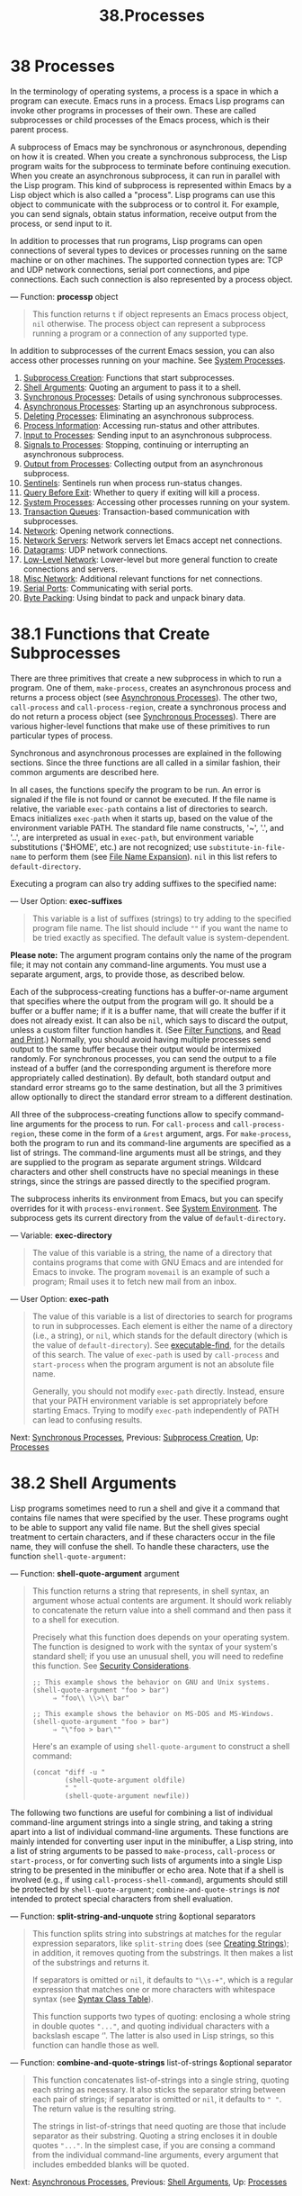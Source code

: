 #+TITLE: 38.Processes
* 38 Processes
   :PROPERTIES:
   :CUSTOM_ID: processes
   :END:

In the terminology of operating systems, a process is a space in which a program can execute. Emacs runs in a process. Emacs Lisp programs can invoke other programs in processes of their own. These are called subprocesses or child processes of the Emacs process, which is their parent process.

A subprocess of Emacs may be synchronous or asynchronous, depending on how it is created. When you create a synchronous subprocess, the Lisp program waits for the subprocess to terminate before continuing execution. When you create an asynchronous subprocess, it can run in parallel with the Lisp program. This kind of subprocess is represented within Emacs by a Lisp object which is also called a "process". Lisp programs can use this object to communicate with the subprocess or to control it. For example, you can send signals, obtain status information, receive output from the process, or send input to it.

In addition to processes that run programs, Lisp programs can open connections of several types to devices or processes running on the same machine or on other machines. The supported connection types are: TCP and UDP network connections, serial port connections, and pipe connections. Each such connection is also represented by a process object.

--- Function: *processp* object

#+BEGIN_QUOTE
  This function returns =t= if object represents an Emacs process object, =nil= otherwise. The process object can represent a subprocess running a program or a connection of any supported type.
#+END_QUOTE

In addition to subprocesses of the current Emacs session, you can also access other processes running on your machine. See [[https://www.gnu.org/software/emacs/manual/html_mono/elisp.html#System-Processes][System Processes]].

1) [[https://www.gnu.org/software/emacs/manual/html_mono/elisp.html#Subprocess-Creation][Subprocess Creation]]: Functions that start subprocesses.
2) [[https://www.gnu.org/software/emacs/manual/html_mono/elisp.html#Shell-Arguments][Shell Arguments]]: Quoting an argument to pass it to a shell.
3) [[https://www.gnu.org/software/emacs/manual/html_mono/elisp.html#Synchronous-Processes][Synchronous Processes]]: Details of using synchronous subprocesses.
4) [[https://www.gnu.org/software/emacs/manual/html_mono/elisp.html#Asynchronous-Processes][Asynchronous Processes]]: Starting up an asynchronous subprocess.
5) [[https://www.gnu.org/software/emacs/manual/html_mono/elisp.html#Deleting-Processes][Deleting Processes]]: Eliminating an asynchronous subprocess.
6) [[https://www.gnu.org/software/emacs/manual/html_mono/elisp.html#Process-Information][Process Information]]: Accessing run-status and other attributes.
7) [[https://www.gnu.org/software/emacs/manual/html_mono/elisp.html#Input-to-Processes][Input to Processes]]: Sending input to an asynchronous subprocess.
8) [[https://www.gnu.org/software/emacs/manual/html_mono/elisp.html#Signals-to-Processes][Signals to Processes]]: Stopping, continuing or interrupting an asynchronous subprocess.
9) [[https://www.gnu.org/software/emacs/manual/html_mono/elisp.html#Output-from-Processes][Output from Processes]]: Collecting output from an asynchronous subprocess.
10) [[https://www.gnu.org/software/emacs/manual/html_mono/elisp.html#Sentinels][Sentinels]]: Sentinels run when process run-status changes.
11) [[https://www.gnu.org/software/emacs/manual/html_mono/elisp.html#Query-Before-Exit][Query Before Exit]]: Whether to query if exiting will kill a process.
12) [[https://www.gnu.org/software/emacs/manual/html_mono/elisp.html#System-Processes][System Processes]]: Accessing other processes running on your system.
13) [[https://www.gnu.org/software/emacs/manual/html_mono/elisp.html#Transaction-Queues][Transaction Queues]]: Transaction-based communication with subprocesses.
14) [[https://www.gnu.org/software/emacs/manual/html_mono/elisp.html#Network][Network]]: Opening network connections.
15) [[https://www.gnu.org/software/emacs/manual/html_mono/elisp.html#Network-Servers][Network Servers]]: Network servers let Emacs accept net connections.
16) [[https://www.gnu.org/software/emacs/manual/html_mono/elisp.html#Datagrams][Datagrams]]: UDP network connections.
17) [[https://www.gnu.org/software/emacs/manual/html_mono/elisp.html#Low_002dLevel-Network][Low-Level Network]]: Lower-level but more general function to create connections and servers.
18) [[https://www.gnu.org/software/emacs/manual/html_mono/elisp.html#Misc-Network][Misc Network]]: Additional relevant functions for net connections.
19) [[https://www.gnu.org/software/emacs/manual/html_mono/elisp.html#Serial-Ports][Serial Ports]]: Communicating with serial ports.
20) [[https://www.gnu.org/software/emacs/manual/html_mono/elisp.html#Byte-Packing][Byte Packing]]: Using bindat to pack and unpack binary data.

* 38.1 Functions that Create Subprocesses
    :PROPERTIES:
    :CUSTOM_ID: functions-that-create-subprocesses
    :END:

There are three primitives that create a new subprocess in which to run a program. One of them, =make-process=, creates an asynchronous process and returns a process object (see [[https://www.gnu.org/software/emacs/manual/html_mono/elisp.html#Asynchronous-Processes][Asynchronous Processes]]). The other two, =call-process= and =call-process-region=, create a synchronous process and do not return a process object (see [[https://www.gnu.org/software/emacs/manual/html_mono/elisp.html#Synchronous-Processes][Synchronous Processes]]). There are various higher-level functions that make use of these primitives to run particular types of process.

Synchronous and asynchronous processes are explained in the following sections. Since the three functions are all called in a similar fashion, their common arguments are described here.

In all cases, the functions specify the program to be run. An error is signaled if the file is not found or cannot be executed. If the file name is relative, the variable =exec-path= contains a list of directories to search. Emacs initializes =exec-path= when it starts up, based on the value of the environment variable PATH. The standard file name constructs, '~', '.', and '..', are interpreted as usual in =exec-path=, but environment variable substitutions ('$HOME', etc.) are not recognized; use =substitute-in-file-name= to perform them (see [[https://www.gnu.org/software/emacs/manual/html_mono/elisp.html#File-Name-Expansion][File Name Expansion]]). =nil= in this list refers to =default-directory=.

Executing a program can also try adding suffixes to the specified name:

--- User Option: *exec-suffixes*

#+BEGIN_QUOTE
  This variable is a list of suffixes (strings) to try adding to the specified program file name. The list should include =""= if you want the name to be tried exactly as specified. The default value is system-dependent.
#+END_QUOTE

*Please note:* The argument program contains only the name of the program file; it may not contain any command-line arguments. You must use a separate argument, args, to provide those, as described below.

Each of the subprocess-creating functions has a buffer-or-name argument that specifies where the output from the program will go. It should be a buffer or a buffer name; if it is a buffer name, that will create the buffer if it does not already exist. It can also be =nil=, which says to discard the output, unless a custom filter function handles it. (See [[https://www.gnu.org/software/emacs/manual/html_mono/elisp.html#Filter-Functions][Filter Functions]], and [[https://www.gnu.org/software/emacs/manual/html_mono/elisp.html#Read-and-Print][Read and Print]].) Normally, you should avoid having multiple processes send output to the same buffer because their output would be intermixed randomly. For synchronous processes, you can send the output to a file instead of a buffer (and the corresponding argument is therefore more appropriately called destination). By default, both standard output and standard error streams go to the same destination, but all the 3 primitives allow optionally to direct the standard error stream to a different destination.

All three of the subprocess-creating functions allow to specify command-line arguments for the process to run. For =call-process= and =call-process-region=, these come in the form of a =&rest= argument, args. For =make-process=, both the program to run and its command-line arguments are specified as a list of strings. The command-line arguments must all be strings, and they are supplied to the program as separate argument strings. Wildcard characters and other shell constructs have no special meanings in these strings, since the strings are passed directly to the specified program.

The subprocess inherits its environment from Emacs, but you can specify overrides for it with =process-environment=. See [[https://www.gnu.org/software/emacs/manual/html_mono/elisp.html#System-Environment][System Environment]]. The subprocess gets its current directory from the value of =default-directory=.

--- Variable: *exec-directory*

#+BEGIN_QUOTE
  The value of this variable is a string, the name of a directory that contains programs that come with GNU Emacs and are intended for Emacs to invoke. The program =movemail= is an example of such a program; Rmail uses it to fetch new mail from an inbox.
#+END_QUOTE

--- User Option: *exec-path*

#+BEGIN_QUOTE
  The value of this variable is a list of directories to search for programs to run in subprocesses. Each element is either the name of a directory (i.e., a string), or =nil=, which stands for the default directory (which is the value of =default-directory=). See [[https://www.gnu.org/software/emacs/manual/html_mono/elisp.html#Locating-Files][executable-find]], for the details of this search. The value of =exec-path= is used by =call-process= and =start-process= when the program argument is not an absolute file name.

  Generally, you should not modify =exec-path= directly. Instead, ensure that your PATH environment variable is set appropriately before starting Emacs. Trying to modify =exec-path= independently of PATH can lead to confusing results.
#+END_QUOTE

Next: [[https://www.gnu.org/software/emacs/manual/html_mono/elisp.html#Synchronous-Processes][Synchronous Processes]], Previous: [[https://www.gnu.org/software/emacs/manual/html_mono/elisp.html#Subprocess-Creation][Subprocess Creation]], Up: [[https://www.gnu.org/software/emacs/manual/html_mono/elisp.html#Processes][Processes]]

* 38.2 Shell Arguments
    :PROPERTIES:
    :CUSTOM_ID: shell-arguments
    :END:

Lisp programs sometimes need to run a shell and give it a command that contains file names that were specified by the user. These programs ought to be able to support any valid file name. But the shell gives special treatment to certain characters, and if these characters occur in the file name, they will confuse the shell. To handle these characters, use the function =shell-quote-argument=:

--- Function: *shell-quote-argument* argument

#+BEGIN_QUOTE
  This function returns a string that represents, in shell syntax, an argument whose actual contents are argument. It should work reliably to concatenate the return value into a shell command and then pass it to a shell for execution.

  Precisely what this function does depends on your operating system. The function is designed to work with the syntax of your system's standard shell; if you use an unusual shell, you will need to redefine this function. See [[https://www.gnu.org/software/emacs/manual/html_mono/elisp.html#Security-Considerations][Security Considerations]].

  #+BEGIN_EXAMPLE
                ;; This example shows the behavior on GNU and Unix systems.
                (shell-quote-argument "foo > bar")
                     ⇒ "foo\\ \\>\\ bar"

                ;; This example shows the behavior on MS-DOS and MS-Windows.
                (shell-quote-argument "foo > bar")
                     ⇒ "\"foo > bar\""
  #+END_EXAMPLE

  Here's an example of using =shell-quote-argument= to construct a shell command:

  #+BEGIN_EXAMPLE
                (concat "diff -u "
                        (shell-quote-argument oldfile)
                        " "
                        (shell-quote-argument newfile))
  #+END_EXAMPLE
#+END_QUOTE

The following two functions are useful for combining a list of individual command-line argument strings into a single string, and taking a string apart into a list of individual command-line arguments. These functions are mainly intended for converting user input in the minibuffer, a Lisp string, into a list of string arguments to be passed to =make-process=, =call-process= or =start-process=, or for converting such lists of arguments into a single Lisp string to be presented in the minibuffer or echo area. Note that if a shell is involved (e.g., if using =call-process-shell-command=), arguments should still be protected by =shell-quote-argument=; =combine-and-quote-strings= is /not/ intended to protect special characters from shell evaluation.

--- Function: *split-string-and-unquote* string &optional separators

#+BEGIN_QUOTE
  This function splits string into substrings at matches for the regular expression separators, like =split-string= does (see [[https://www.gnu.org/software/emacs/manual/html_mono/elisp.html#Creating-Strings][Creating Strings]]); in addition, it removes quoting from the substrings. It then makes a list of the substrings and returns it.

  If separators is omitted or =nil=, it defaults to ="\\s-+"=, which is a regular expression that matches one or more characters with whitespace syntax (see [[https://www.gnu.org/software/emacs/manual/html_mono/elisp.html#Syntax-Class-Table][Syntax Class Table]]).

  This function supports two types of quoting: enclosing a whole string in double quotes ="..."=, and quoting individual characters with a backslash escape ‘'. The latter is also used in Lisp strings, so this function can handle those as well.
#+END_QUOTE

--- Function: *combine-and-quote-strings* list-of-strings &optional separator

#+BEGIN_QUOTE
  This function concatenates list-of-strings into a single string, quoting each string as necessary. It also sticks the separator string between each pair of strings; if separator is omitted or =nil=, it defaults to =" "=. The return value is the resulting string.

  The strings in list-of-strings that need quoting are those that include separator as their substring. Quoting a string encloses it in double quotes ="..."=. In the simplest case, if you are consing a command from the individual command-line arguments, every argument that includes embedded blanks will be quoted.
#+END_QUOTE

Next: [[https://www.gnu.org/software/emacs/manual/html_mono/elisp.html#Asynchronous-Processes][Asynchronous Processes]], Previous: [[https://www.gnu.org/software/emacs/manual/html_mono/elisp.html#Shell-Arguments][Shell Arguments]], Up: [[https://www.gnu.org/software/emacs/manual/html_mono/elisp.html#Processes][Processes]]

* 38.3 Creating a Synchronous Process
    :PROPERTIES:
    :CUSTOM_ID: creating-a-synchronous-process
    :END:

After a synchronous process is created, Emacs waits for the process to terminate before continuing. Starting Dired on GNU or Unix[[https://www.gnu.org/software/emacs/manual/html_mono/elisp.html#fn-19][19]] is an example of this: it runs =ls= in a synchronous process, then modifies the output slightly. Because the process is synchronous, the entire directory listing arrives in the buffer before Emacs tries to do anything with it.

While Emacs waits for the synchronous subprocess to terminate, the user can quit by typing C-g. The first C-g tries to kill the subprocess with a =SIGINT= signal; but it waits until the subprocess actually terminates before quitting. If during that time the user types another C-g, that kills the subprocess instantly with =SIGKILL= and quits immediately (except on MS-DOS, where killing other processes doesn't work). See [[https://www.gnu.org/software/emacs/manual/html_mono/elisp.html#Quitting][Quitting]].

The synchronous subprocess functions return an indication of how the process terminated.

The output from a synchronous subprocess is generally decoded using a coding system, much like text read from a file. The input sent to a subprocess by =call-process-region= is encoded using a coding system, much like text written into a file. See [[https://www.gnu.org/software/emacs/manual/html_mono/elisp.html#Coding-Systems][Coding Systems]].

--- Function: *call-process* program &optional infile destination display &rest args

#+BEGIN_QUOTE
  This function calls program and waits for it to finish.

  The current working directory of the subprocess is set to the current buffer's value of =default-directory= if that is local (as determined by =unhandled-file-name-directory=), or "~" otherwise. If you want to run a process in a remote directory use =process-file=.

  The standard input for the new process comes from file infile if infile is not =nil=, and from the null device otherwise. The argument destination says where to put the process output. Here are the possibilities:

  - a buffer

    Insert the output in that buffer, before point. This includes both the standard output stream and the standard error stream of the process.

  - a buffer name (a string)

    Insert the output in a buffer with that name, before point.

  - =t=

    Insert the output in the current buffer, before point.

  - =nil=

    Discard the output.

  - 0

    Discard the output, and return =nil= immediately without waiting for the subprocess to finish. In this case, the process is not truly synchronous, since it can run in parallel with Emacs; but you can think of it as synchronous in that Emacs is essentially finished with the subprocess as soon as this function returns. MS-DOS doesn't support asynchronous subprocesses, so this option doesn't work there.

  - =(:file=file-name=)=

    Send the output to the file name specified, overwriting it if it already exists.

  - =(=real-destination error-destination=)=

    Keep the standard output stream separate from the standard error stream; deal with the ordinary output as specified by real-destination, and dispose of the error output according to error-destination. If error-destination is =nil=, that means to discard the error output, =t= means mix it with the ordinary output, and a string specifies a file name to redirect error output into. You can't directly specify a buffer to put the error output in; that is too difficult to implement. But you can achieve this result by sending the error output to a temporary file and then inserting the file into a buffer when the subprocess finishes.

  If display is non-=nil=, then =call-process= redisplays the buffer as output is inserted. (However, if the coding system chosen for decoding output is =undecided=, meaning deduce the encoding from the actual data, then redisplay sometimes cannot continue once non-ASCII characters are encountered. There are fundamental reasons why it is hard to fix this; see [[https://www.gnu.org/software/emacs/manual/html_mono/elisp.html#Output-from-Processes][Output from Processes]].)

  Otherwise the function =call-process= does no redisplay, and the results become visible on the screen only when Emacs redisplays that buffer in the normal course of events.

  The remaining arguments, args, are strings that specify command line arguments for the program. Each string is passed to program as a separate argument.

  The value returned by =call-process= (unless you told it not to wait) indicates the reason for process termination. A number gives the exit status of the subprocess; 0 means success, and any other value means failure. If the process terminated with a signal, =call-process= returns a string describing the signal. If you told =call-process= not to wait, it returns =nil=.

  In the examples below, the buffer 'foo' is current.

  #+BEGIN_EXAMPLE
                (call-process "pwd" nil t)
                     ⇒ 0

                ---------- Buffer: foo ----------
                /home/lewis/manual
                ---------- Buffer: foo ----------

                (call-process "grep" nil "bar" nil "lewis" "/etc/passwd")
                     ⇒ 0

                ---------- Buffer: bar ----------
                lewis:x:1001:1001:Bil Lewis,,,,:/home/lewis:/bin/bash

                ---------- Buffer: bar ----------
  #+END_EXAMPLE

  Here is an example of the use of =call-process=, as used to be found in the definition of the =insert-directory= function:

  #+BEGIN_EXAMPLE
                (call-process insert-directory-program nil t nil switches
                              (if full-directory-p
                                  (concat (file-name-as-directory file) ".")
                                file))
  #+END_EXAMPLE
#+END_QUOTE

--- Function: *process-file* program &optional infile buffer display &rest args

#+BEGIN_QUOTE
  This function processes files synchronously in a separate process. It is similar to =call-process=, but may invoke a file handler based on the value of the variable =default-directory=, which specifies the current working directory of the subprocess.

  The arguments are handled in almost the same way as for =call-process=, with the following differences:

  Some file handlers may not support all combinations and forms of the arguments infile, buffer, and display. For example, some file handlers might behave as if display were =nil=, regardless of the value actually passed. As another example, some file handlers might not support separating standard output and error output by way of the buffer argument.

  If a file handler is invoked, it determines the program to run based on the first argument program. For instance, suppose that a handler for remote files is invoked. Then the path that is used for searching for the program might be different from =exec-path=.

  The second argument infile may invoke a file handler. The file handler could be different from the handler chosen for the =process-file= function itself. (For example, =default-directory= could be on one remote host, and infile on a different remote host. Or =default-directory= could be non-special, whereas infile is on a remote host.)

  If buffer is a list of the form =(=real-destination error-destination=)=, and error-destination names a file, then the same remarks as for infile apply.

  The remaining arguments (args) will be passed to the process verbatim. Emacs is not involved in processing file names that are present in args. To avoid confusion, it may be best to avoid absolute file names in args, but rather to specify all file names as relative to =default-directory=. The function =file-relative-name= is useful for constructing such relative file names. Alternatively, you can use =file-local-name= (see [[https://www.gnu.org/software/emacs/manual/html_mono/elisp.html#Magic-File-Names][Magic File Names]]) to obtain an absolute file name as seen from the remote host's perspective.
#+END_QUOTE

--- Variable: *process-file-side-effects*

#+BEGIN_QUOTE
  This variable indicates whether a call of =process-file= changes remote files.

  By default, this variable is always set to =t=, meaning that a call of =process-file= could potentially change any file on a remote host. When set to =nil=, a file handler could optimize its behavior with respect to remote file attribute caching.

  You should only ever change this variable with a let-binding; never with =setq=.
#+END_QUOTE

--- Function: *call-process-region* start end program &optional delete destination display &rest args

#+BEGIN_QUOTE
  This function sends the text from start to end as standard input to a process running program. It deletes the text sent if delete is non-=nil=; this is useful when destination is =t=, to insert the output in the current buffer in place of the input.

  The arguments destination and display control what to do with the output from the subprocess, and whether to update the display as it comes in. For details, see the description of =call-process=, above. If destination is the integer 0, =call-process-region= discards the output and returns =nil= immediately, without waiting for the subprocess to finish (this only works if asynchronous subprocesses are supported; i.e., not on MS-DOS).

  The remaining arguments, args, are strings that specify command line arguments for the program.

  The return value of =call-process-region= is just like that of =call-process=: =nil= if you told it to return without waiting; otherwise, a number or string which indicates how the subprocess terminated.

  In the following example, we use =call-process-region= to run the =cat= utility, with standard input being the first five characters in buffer 'foo' (the word 'input'). =cat= copies its standard input into its standard output. Since the argument destination is =t=, this output is inserted in the current buffer.

  #+BEGIN_EXAMPLE
                ---------- Buffer: foo ----------
                input-!-
                ---------- Buffer: foo ----------

                (call-process-region 1 6 "cat" nil t)
                     ⇒ 0

                ---------- Buffer: foo ----------
                inputinput-!-
                ---------- Buffer: foo ----------
  #+END_EXAMPLE

  For example, the =shell-command-on-region= command uses =call-shell-region= in a manner similar to this:

  #+BEGIN_EXAMPLE
                (call-shell-region
                 start end
                 command              ; shell command
                 nil                  ; do not delete region
                 buffer)              ; send output to buffer
  #+END_EXAMPLE
#+END_QUOTE

--- Function: *call-process-shell-command* command &optional infile destination display

#+BEGIN_QUOTE
  This function executes the shell command command synchronously. The other arguments are handled as in =call-process=. An old calling convention allowed passing any number of additional arguments after display, which were concatenated to command; this is still supported, but strongly discouraged.
#+END_QUOTE

--- Function: *process-file-shell-command* command &optional infile destination display

#+BEGIN_QUOTE
  This function is like =call-process-shell-command=, but uses =process-file= internally. Depending on =default-directory=, command can be executed also on remote hosts. An old calling convention allowed passing any number of additional arguments after display, which were concatenated to command; this is still supported, but strongly discouraged.
#+END_QUOTE

--- Function: *call-shell-region* start end command &optional delete destination

#+BEGIN_QUOTE
  This function sends the text from start to end as standard input to an inferior shell running command. This function is similar than =call-process-region=, with process being a shell. The arguments =delete=, =destination= and the return value are like in =call-process-region=. Note that this function doesn't accept additional arguments.
#+END_QUOTE

--- Function: *shell-command-to-string* command

#+BEGIN_QUOTE
  This function executes command (a string) as a shell command, then returns the command's output as a string.
#+END_QUOTE

--- Function: *process-lines* program &rest args

#+BEGIN_QUOTE
  This function runs program, waits for it to finish, and returns its output as a list of strings. Each string in the list holds a single line of text output by the program; the end-of-line characters are stripped from each line. The arguments beyond program, args, are strings that specify command-line arguments with which to run the program.

  If program exits with a non-zero exit status, this function signals an error.

  This function works by calling =call-process=, so program output is decoded in the same way as for =call-process=.
#+END_QUOTE

Next: [[https://www.gnu.org/software/emacs/manual/html_mono/elisp.html#Deleting-Processes][Deleting Processes]], Previous: [[https://www.gnu.org/software/emacs/manual/html_mono/elisp.html#Synchronous-Processes][Synchronous Processes]], Up: [[https://www.gnu.org/software/emacs/manual/html_mono/elisp.html#Processes][Processes]]

* 38.4 Creating an Asynchronous Process
    :PROPERTIES:
    :CUSTOM_ID: creating-an-asynchronous-process
    :END:

In this section, we describe how to create an asynchronous process. After an asynchronous process is created, it runs in parallel with Emacs, and Emacs can communicate with it using the functions described in the following sections (see [[https://www.gnu.org/software/emacs/manual/html_mono/elisp.html#Input-to-Processes][Input to Processes]], and see [[https://www.gnu.org/software/emacs/manual/html_mono/elisp.html#Output-from-Processes][Output from Processes]]). Note that process communication is only partially asynchronous: Emacs sends and receives data to and from a process only when those functions are called.

An asynchronous process is controlled either via a pty (pseudo-terminal) or a pipe. The choice of pty or pipe is made when creating the process, by default based on the value of the variable =process-connection-type= (see below). If available, ptys are usually preferable for processes visible to the user, as in Shell mode, because they allow for job control (C-c, C-z, etc.) between the process and its children, and because interactive programs treat ptys as terminal devices, whereas pipes don't support these features. However, for subprocesses used by Lisp programs for internal purposes (i.e., no user interaction with the subprocess is required), where significant amounts of data need to be exchanged between the subprocess and the Lisp program, it is often better to use a pipe, because pipes are more efficient. Also, the total number of ptys is limited on many systems, and it is good not to waste them unnecessarily.

--- Function: *make-process* &rest args

#+BEGIN_QUOTE
  This function is the basic low-level primitive for starting asynchronous subprocesses. It returns a process object representing the subprocess. Compared to the more high-level =start-process=, described below, it takes keyword arguments, is more flexible, and allows to specify process filters and sentinels in a single call.

  The arguments args are a list of keyword/argument pairs. Omitting a keyword is always equivalent to specifying it with value =nil=. Here are the meaningful keywords:

  - :name name

    Use the string name as the process name; if a process with this name already exists, then name is modified (by appending '<1>', etc.) to be unique.

  - :buffer buffer

    Use buffer as the process buffer. If the value is =nil=, the subprocess is not associated with any buffer.

  - :command command

    Use command as the command line of the process. The value should be a list starting with the program's executable file name, followed by strings to give to the program as its arguments. If the first element of the list is =nil=, Emacs opens a new pseudoterminal (pty) and associates its input and output with buffer, without actually running any program; the rest of the list elements are ignored in that case.

  - :coding coding

    If coding is a symbol, it specifies the coding system to be used for both reading and writing of data from and to the connection. If coding is a cons cell =(=decoding=.=encoding=)=, then decoding will be used for reading and encoding for writing. The coding system used for encoding the data written to the program is also used for encoding the command-line arguments (but not the program itself, whose file name is encoded as any other file name; see [[https://www.gnu.org/software/emacs/manual/html_mono/elisp.html#Encoding-and-I_002fO][file-name-coding-system]]). If coding is =nil=, the default rules for finding the coding system will apply. See [[https://www.gnu.org/software/emacs/manual/html_mono/elisp.html#Default-Coding-Systems][Default Coding Systems]].

  - :connection-type type

    Initialize the type of device used to communicate with the subprocess. Possible values are =pty= to use a pty, =pipe= to use a pipe, or =nil= to use the default derived from the value of the =process-connection-type= variable. This parameter and the value of =process-connection-type= are ignored if a non-=nil= value is specified for the =:stderr= parameter; in that case, the type will always be =pipe=. On systems where ptys are not available (MS-Windows), this parameter is likewise ignored, and pipes are used unconditionally.

  - :noquery query-flag

    Initialize the process query flag to query-flag. See [[https://www.gnu.org/software/emacs/manual/html_mono/elisp.html#Query-Before-Exit][Query Before Exit]].

  - :stop stopped

    If stopped is non-=nil=, start the process in the stopped state.

  - :filter filter

    Initialize the process filter to filter. If not specified, a default filter will be provided, which can be overridden later. See [[https://www.gnu.org/software/emacs/manual/html_mono/elisp.html#Filter-Functions][Filter Functions]].

  - :sentinel sentinel

    Initialize the process sentinel to sentinel. If not specified, a default sentinel will be used, which can be overridden later. See [[https://www.gnu.org/software/emacs/manual/html_mono/elisp.html#Sentinels][Sentinels]].

  - :stderr stderr

    Associate stderr with the standard error of the process. A non-=nil= value should be either a buffer or a pipe process created with =make-pipe-process=, described below.

  The original argument list, modified with the actual connection information, is available via the =process-contact= function.

  The current working directory of the subprocess is set to the current buffer's value of =default-directory= if that is local (as determined by =unhandled-file-name-directory'), or "~" otherwise.  If you want to run a process in a remote directory use=start-file-process`.
#+END_QUOTE

--- Function: *make-pipe-process* &rest args

#+BEGIN_QUOTE
  This function creates a bidirectional pipe which can be attached to a child process. This is useful with the =:stderr= keyword of =make-process=. The function returns a process object.

  The arguments args are a list of keyword/argument pairs. Omitting a keyword is always equivalent to specifying it with value =nil=.

  Here are the meaningful keywords:

  - :name name

    Use the string name as the process name. As with =make-process=, it is modified if necessary to make it unique.

  - :buffer buffer

    Use buffer as the process buffer.

  - :coding coding

    If coding is a symbol, it specifies the coding system to be used for both reading and writing of data from and to the connection. If coding is a cons cell =(=decoding=.=encoding=)=, then decoding will be used for reading and encoding for writing. If coding is =nil=, the default rules for finding the coding system will apply. See [[https://www.gnu.org/software/emacs/manual/html_mono/elisp.html#Default-Coding-Systems][Default Coding Systems]].

  - :noquery query-flag

    Initialize the process query flag to query-flag. See [[https://www.gnu.org/software/emacs/manual/html_mono/elisp.html#Query-Before-Exit][Query Before Exit]].

  - :stop stopped

    If stopped is non-=nil=, start the process in the stopped state. In the stopped state, a pipe process does not accept incoming data, but you can send outgoing data. The stopped state is set by =stop-process= and cleared by =continue-process= (see [[https://www.gnu.org/software/emacs/manual/html_mono/elisp.html#Signals-to-Processes][Signals to Processes]]).

  - :filter filter

    Initialize the process filter to filter. If not specified, a default filter will be provided, which can be changed later. See [[https://www.gnu.org/software/emacs/manual/html_mono/elisp.html#Filter-Functions][Filter Functions]].

  - :sentinel sentinel

    Initialize the process sentinel to sentinel. If not specified, a default sentinel will be used, which can be changed later. See [[https://www.gnu.org/software/emacs/manual/html_mono/elisp.html#Sentinels][Sentinels]].

  The original argument list, modified with the actual connection information, is available via the =process-contact= function.
#+END_QUOTE

--- Function: *start-process* name buffer-or-name program &rest args

#+BEGIN_QUOTE
  This function is a higher-level wrapper around =make-process=, exposing an interface that is similar to =call-process=. It creates a new asynchronous subprocess and starts the specified program running in it. It returns a process object that stands for the new subprocess in Lisp. The argument name specifies the name for the process object; as with =make-process=, it is modified if necessary to make it unique. The buffer buffer-or-name is the buffer to associate with the process.

  If program is =nil=, Emacs opens a new pseudoterminal (pty) and associates its input and output with buffer-or-name, without creating a subprocess. In that case, the remaining arguments args are ignored.

  The rest of args are strings that specify command line arguments for the subprocess.

  In the example below, the first process is started and runs (rather, sleeps) for 100 seconds (the output buffer 'foo' is created immediately). Meanwhile, the second process is started, and given the name 'my-process<1>' for the sake of uniqueness. It inserts the directory listing at the end of the buffer 'foo', before the first process finishes. Then it finishes, and a message to that effect is inserted in the buffer. Much later, the first process finishes, and another message is inserted in the buffer for it.

  #+BEGIN_EXAMPLE
                (start-process "my-process" "foo" "sleep" "100")
                     ⇒ #<process my-process>

                (start-process "my-process" "foo" "ls" "-l" "/bin")
                     ⇒ #<process my-process<1>>

                ---------- Buffer: foo ----------
                total 8336
                -rwxr-xr-x 1 root root 971384 Mar 30 10:14 bash
                -rwxr-xr-x 1 root root 146920 Jul  5  2011 bsd-csh
                ...
                -rwxr-xr-x 1 root root 696880 Feb 28 15:55 zsh4

                Process my-process<1> finished

                Process my-process finished
                ---------- Buffer: foo ----------
  #+END_EXAMPLE
#+END_QUOTE

--- Function: *start-file-process* name buffer-or-name program &rest args

#+BEGIN_QUOTE
  Like =start-process=, this function starts a new asynchronous subprocess running program in it, and returns its process object.

  The difference from =start-process= is that this function may invoke a file handler based on the value of =default-directory=. This handler ought to run program, perhaps on the local host, perhaps on a remote host that corresponds to =default-directory=. In the latter case, the local part of =default-directory= becomes the working directory of the process.

  This function does not try to invoke file name handlers for program or for the rest of args. For that reason, if program or any of args use the remote-file syntax (see [[https://www.gnu.org/software/emacs/manual/html_mono/elisp.html#Magic-File-Names][Magic File Names]]), they must be converted either to file names relative to =default-directory=, or to names that identify the files locally on the remote host, by running them through =file-local-name=.

  Depending on the implementation of the file handler, it might not be possible to apply =process-filter= or =process-sentinel= to the resulting process object. See [[https://www.gnu.org/software/emacs/manual/html_mono/elisp.html#Filter-Functions][Filter Functions]], and [[https://www.gnu.org/software/emacs/manual/html_mono/elisp.html#Sentinels][Sentinels]].

  Some file handlers may not support =start-file-process= (for example the function =ange-ftp-hook-function=). In such cases, this function does nothing and returns =nil=.
#+END_QUOTE

--- Function: *start-process-shell-command* name buffer-or-name command

#+BEGIN_QUOTE
  This function is like =start-process=, except that it uses a shell to execute the specified command. The argument command is a shell command string. The variable =shell-file-name= specifies which shell to use.

  The point of running a program through the shell, rather than directly with =make-process= or =start-process=, is so that you can employ shell features such as wildcards in the arguments. It follows that if you include any arbitrary user-specified arguments in the command, you should quote them with =shell-quote-argument= first, so that any special shell characters do /not/ have their special shell meanings. See [[https://www.gnu.org/software/emacs/manual/html_mono/elisp.html#Shell-Arguments][Shell Arguments]]. Of course, when executing commands based on user input you should also consider the security implications.
#+END_QUOTE

--- Function: *start-file-process-shell-command* name buffer-or-name command

#+BEGIN_QUOTE
  This function is like =start-process-shell-command=, but uses =start-file-process= internally. Because of this, command can also be executed on remote hosts, depending on =default-directory=.
#+END_QUOTE

--- Variable: *process-connection-type*

#+BEGIN_QUOTE
  This variable controls the type of device used to communicate with asynchronous subprocesses. If it is non-=nil=, then ptys are used, when available. Otherwise, pipes are used.

  The value of =process-connection-type= takes effect when =make-process= or =start-process= is called. So you can specify how to communicate with one subprocess by binding the variable around the call to these functions.

  Note that the value of this variable is ignored when =make-process= is called with a non-=nil= value of the =:stderr= parameter; in that case, Emacs will communicate with the process using pipes. It is also ignored if ptys are unavailable (MS-Windows).

  #+BEGIN_EXAMPLE
                (let ((process-connection-type nil))  ; use a pipe
                  (start-process ...))
  #+END_EXAMPLE

  To determine whether a given subprocess actually got a pipe or a pty, use the function =process-tty-name= (see [[https://www.gnu.org/software/emacs/manual/html_mono/elisp.html#Process-Information][Process Information]]).
#+END_QUOTE

Next: [[https://www.gnu.org/software/emacs/manual/html_mono/elisp.html#Process-Information][Process Information]], Previous: [[https://www.gnu.org/software/emacs/manual/html_mono/elisp.html#Asynchronous-Processes][Asynchronous Processes]], Up: [[https://www.gnu.org/software/emacs/manual/html_mono/elisp.html#Processes][Processes]]

* 38.5 Deleting Processes
    :PROPERTIES:
    :CUSTOM_ID: deleting-processes
    :END:

Deleting a process disconnects Emacs immediately from the subprocess. Processes are deleted automatically after they terminate, but not necessarily right away. You can delete a process explicitly at any time. If you explicitly delete a terminated process before it is deleted automatically, no harm results. Deleting a running process sends a signal to terminate it (and its child processes, if any), and calls the process sentinel. See [[https://www.gnu.org/software/emacs/manual/html_mono/elisp.html#Sentinels][Sentinels]].

When a process is deleted, the process object itself continues to exist as long as other Lisp objects point to it. All the Lisp primitives that work on process objects accept deleted processes, but those that do I/O or send signals will report an error. The process mark continues to point to the same place as before, usually into a buffer where output from the process was being inserted.

--- User Option: *delete-exited-processes*

#+BEGIN_QUOTE
  This variable controls automatic deletion of processes that have terminated (due to calling =exit= or to a signal). If it is =nil=, then they continue to exist until the user runs =list-processes=. Otherwise, they are deleted immediately after they exit.
#+END_QUOTE

--- Function: *delete-process* process

#+BEGIN_QUOTE
  This function deletes a process, killing it with a =SIGKILL= signal if the process was running a program. The argument may be a process, the name of a process, a buffer, or the name of a buffer. (A buffer or buffer-name stands for the process that =get-buffer-process= returns.) Calling =delete-process= on a running process terminates it, updates the process status, and runs the sentinel immediately. If the process has already terminated, calling =delete-process= has no effect on its status, or on the running of its sentinel (which will happen sooner or later).

  If the process object represents a network, serial, or pipe connection, its status changes to =closed=; otherwise, it changes to =signal=, unless the process already exited. See [[https://www.gnu.org/software/emacs/manual/html_mono/elisp.html#Process-Information][process-status]].

  #+BEGIN_EXAMPLE
                (delete-process "*shell*")
                     ⇒ nil
  #+END_EXAMPLE
#+END_QUOTE

Next: [[https://www.gnu.org/software/emacs/manual/html_mono/elisp.html#Input-to-Processes][Input to Processes]], Previous: [[https://www.gnu.org/software/emacs/manual/html_mono/elisp.html#Deleting-Processes][Deleting Processes]], Up: [[https://www.gnu.org/software/emacs/manual/html_mono/elisp.html#Processes][Processes]]

* 38.6 Process Information
    :PROPERTIES:
    :CUSTOM_ID: process-information
    :END:

Several functions return information about processes.

--- Command: *list-processes* &optional query-only buffer

#+BEGIN_QUOTE
  This command displays a listing of all living processes. In addition, it finally deletes any process whose status was 'Exited' or 'Signaled'. It returns =nil=.

  The processes are shown in a buffer named /Process List/ (unless you specify otherwise using the optional argument buffer), whose major mode is Process Menu mode.

  If query-only is non-=nil=, it only lists processes whose query flag is non-=nil=. See [[https://www.gnu.org/software/emacs/manual/html_mono/elisp.html#Query-Before-Exit][Query Before Exit]].
#+END_QUOTE

--- Function: *process-list*

#+BEGIN_QUOTE
  This function returns a list of all processes that have not been deleted.

  #+BEGIN_EXAMPLE
                (process-list)
                     ⇒ (#<process display-time> #<process shell>)
  #+END_EXAMPLE
#+END_QUOTE

--- Function: *get-process* name

#+BEGIN_QUOTE
  This function returns the process named name (a string), or =nil= if there is none. The argument name can also be a process object, in which case it is returned.

  #+BEGIN_EXAMPLE
                (get-process "shell")
                     ⇒ #<process shell>
  #+END_EXAMPLE
#+END_QUOTE

--- Function: *process-command* process

#+BEGIN_QUOTE
  This function returns the command that was executed to start process. This is a list of strings, the first string being the program executed and the rest of the strings being the arguments that were given to the program. For a network, serial, or pipe connection, this is either =nil=, which means the process is running or =t= (process is stopped).

  #+BEGIN_EXAMPLE
                (process-command (get-process "shell"))
                     ⇒ ("bash" "-i")
  #+END_EXAMPLE
#+END_QUOTE

--- Function: *process-contact* process &optional key

#+BEGIN_QUOTE
  This function returns information about how a network, a serial, or a pipe connection was set up. When key is =nil=, it returns =(=hostname service=)= for a network connection, =(=port speed=)= for a serial connection, and =t= for a pipe connection. For an ordinary child process, this function always returns =t= when called with a =nil= key.

  If key is =t=, the value is the complete status information for the connection, server, serial port, or pipe; that is, the list of keywords and values specified in =make-network-process=, =make-serial-process=, or =make-pipe-process=, except that some of the values represent the current status instead of what you specified.

  For a network process, the values include (see =make-network-process= for a complete list):

  - =:buffer=

    The associated value is the process buffer.

  - =:filter=

    The associated value is the process filter function. See [[https://www.gnu.org/software/emacs/manual/html_mono/elisp.html#Filter-Functions][Filter Functions]].

  - =:sentinel=

    The associated value is the process sentinel function. See [[https://www.gnu.org/software/emacs/manual/html_mono/elisp.html#Sentinels][Sentinels]].

  - =:remote=

    In a connection, the address in internal format of the remote peer.

  - =:local=

    The local address, in internal format.

  - =:service=

    In a server, if you specified =t= for service, this value is the actual port number.

  =:local= and =:remote= are included even if they were not specified explicitly in =make-network-process=.

  For a serial connection, see =make-serial-process= and =serial-process-configure= for the list of keys. For a pipe connection, see =make-pipe-process= for the list of keys.

  If key is a keyword, the function returns the value corresponding to that keyword.
#+END_QUOTE

--- Function: *process-id* process

#+BEGIN_QUOTE
  This function returns the PID of process. This is an integral number that distinguishes the process process from all other processes running on the same computer at the current time. The PID of a process is chosen by the operating system kernel when the process is started and remains constant as long as the process exists. For network, serial, and pipe connections, this function returns =nil=.
#+END_QUOTE

--- Function: *process-name* process

#+BEGIN_QUOTE
  This function returns the name of process, as a string.
#+END_QUOTE

--- Function: *process-status* process-name

#+BEGIN_QUOTE
  This function returns the status of process-name as a symbol. The argument process-name must be a process, a buffer, or a process name (a string).

  The possible values for an actual subprocess are:

  - =run=

    for a process that is running.

  - =stop=

    for a process that is stopped but continuable.

  - =exit=

    for a process that has exited.

  - =signal=

    for a process that has received a fatal signal.

  - =open=

    for a network, serial, or pipe connection that is open.

  - =closed=

    for a network, serial, or pipe connection that is closed. Once a connection is closed, you cannot reopen it, though you might be able to open a new connection to the same place.

  - =connect=

    for a non-blocking connection that is waiting to complete.

  - =failed=

    for a non-blocking connection that has failed to complete.

  - =listen=

    for a network server that is listening.

  - =nil=

    if process-name is not the name of an existing process.

  #+BEGIN_EXAMPLE
                (process-status (get-buffer "*shell*"))
                     ⇒ run
  #+END_EXAMPLE

  For a network, serial, or pipe connection, =process-status= returns one of the symbols =open=, =stop=, or =closed=. The latter means that the other side closed the connection, or Emacs did =delete-process=. The value =stop= means that =stop-process= was called on the connection.
#+END_QUOTE

--- Function: *process-live-p* process

#+BEGIN_QUOTE
  This function returns non-=nil= if process is alive. A process is considered alive if its status is =run=, =open=, =listen=, =connect= or =stop=.
#+END_QUOTE

--- Function: *process-type* process

#+BEGIN_QUOTE
  This function returns the symbol =network= for a network connection or server, =serial= for a serial port connection, =pipe= for a pipe connection, or =real= for a subprocess created for running a program.
#+END_QUOTE

--- Function: *process-exit-status* process

#+BEGIN_QUOTE
  This function returns the exit status of process or the signal number that killed it. (Use the result of =process-status= to determine which of those it is.) If process has not yet terminated, the value is 0. For network, serial, and pipe connections that are already closed, the value is either 0 or 256, depending on whether the connection was closed normally or abnormally.
#+END_QUOTE

--- Function: *process-tty-name* process

#+BEGIN_QUOTE
  This function returns the terminal name that process is using for its communication with Emacs---or =nil= if it is using pipes instead of a pty (see =process-connection-type= in [[https://www.gnu.org/software/emacs/manual/html_mono/elisp.html#Asynchronous-Processes][Asynchronous Processes]]). If process represents a program running on a remote host, the terminal name used by that program on the remote host is provided as process property =remote-tty=. If process represents a network, serial, or pipe connection, the value is =nil=.
#+END_QUOTE

--- Function: *process-coding-system* process

#+BEGIN_QUOTE
  This function returns a cons cell =(=decode=.=encode=)=, describing the coding systems in use for decoding output from, and encoding input to, process (see [[https://www.gnu.org/software/emacs/manual/html_mono/elisp.html#Coding-Systems][Coding Systems]]).
#+END_QUOTE

--- Function: *set-process-coding-system* process &optional decoding-system encoding-system

#+BEGIN_QUOTE
  This function specifies the coding systems to use for subsequent output from and input to process. It will use decoding-system to decode subprocess output, and encoding-system to encode subprocess input.
#+END_QUOTE

Every process also has a property list that you can use to store miscellaneous values associated with the process.

--- Function: *process-get* process propname

#+BEGIN_QUOTE
  This function returns the value of the propname property of process.
#+END_QUOTE

--- Function: *process-put* process propname value

#+BEGIN_QUOTE
  This function sets the value of the propname property of process to value.
#+END_QUOTE

--- Function: *process-plist* process

#+BEGIN_QUOTE
  This function returns the process plist of process.
#+END_QUOTE

--- Function: *set-process-plist* process plist

#+BEGIN_QUOTE
  This function sets the process plist of process to plist.
#+END_QUOTE

Next: [[https://www.gnu.org/software/emacs/manual/html_mono/elisp.html#Signals-to-Processes][Signals to Processes]], Previous: [[https://www.gnu.org/software/emacs/manual/html_mono/elisp.html#Process-Information][Process Information]], Up: [[https://www.gnu.org/software/emacs/manual/html_mono/elisp.html#Processes][Processes]]

* 38.7 Sending Input to Processes
    :PROPERTIES:
    :CUSTOM_ID: sending-input-to-processes
    :END:

Asynchronous subprocesses receive input when it is sent to them by Emacs, which is done with the functions in this section. You must specify the process to send input to, and the input data to send. If the subprocess runs a program, the data appears on the standard input of that program; for connections, the data is sent to the connected device or program.

Some operating systems have limited space for buffered input in a pty. On these systems, Emacs sends an EOF periodically amidst the other characters, to force them through. For most programs, these EOFs do no harm.

Subprocess input is normally encoded using a coding system before the subprocess receives it, much like text written into a file. You can use =set-process-coding-system= to specify which coding system to use (see [[https://www.gnu.org/software/emacs/manual/html_mono/elisp.html#Process-Information][Process Information]]). Otherwise, the coding system comes from =coding-system-for-write=, if that is non-=nil=; or else from the defaulting mechanism (see [[https://www.gnu.org/software/emacs/manual/html_mono/elisp.html#Default-Coding-Systems][Default Coding Systems]]).

Sometimes the system is unable to accept input for that process, because the input buffer is full. When this happens, the send functions wait a short while, accepting output from subprocesses, and then try again. This gives the subprocess a chance to read more of its pending input and make space in the buffer. It also allows filters (including the one currently running), sentinels and timers to run---so take account of that in writing your code.

In these functions, the process argument can be a process or the name of a process, or a buffer or buffer name (which stands for a process via =get-buffer-process=). =nil= means the current buffer's process.

--- Function: *process-send-string* process string

#+BEGIN_QUOTE
  This function sends process the contents of string as standard input. It returns =nil=. For example, to make a Shell buffer list files:

  #+BEGIN_EXAMPLE
                (process-send-string "shell<1>" "ls\n")
                     ⇒ nil
  #+END_EXAMPLE
#+END_QUOTE

--- Function: *process-send-region* process start end

#+BEGIN_QUOTE
  This function sends the text in the region defined by start and end as standard input to process.

  An error is signaled unless both start and end are integers or markers that indicate positions in the current buffer. (It is unimportant which number is larger.)
#+END_QUOTE

--- Function: *process-send-eof* &optional process

#+BEGIN_QUOTE
  This function makes process see an end-of-file in its input. The EOF comes after any text already sent to it. The function returns process.

  #+BEGIN_EXAMPLE
                (process-send-eof "shell")
                     ⇒ "shell"
  #+END_EXAMPLE
#+END_QUOTE

--- Function: *process-running-child-p* &optional process

#+BEGIN_QUOTE
  This function will tell you whether a process, which must not be a connection but a real subprocess, has given control of its terminal to a child process of its own. If this is true, the function returns the numeric ID of the foreground process group of process; it returns =nil= if Emacs can be certain that this is not so. The value is =t= if Emacs cannot tell whether this is true. This function signals an error if process is a network, serial, or pipe connection, or is the subprocess is not active.
#+END_QUOTE

Next: [[https://www.gnu.org/software/emacs/manual/html_mono/elisp.html#Output-from-Processes][Output from Processes]], Previous: [[https://www.gnu.org/software/emacs/manual/html_mono/elisp.html#Input-to-Processes][Input to Processes]], Up: [[https://www.gnu.org/software/emacs/manual/html_mono/elisp.html#Processes][Processes]]

* 38.8 Sending Signals to Processes
    :PROPERTIES:
    :CUSTOM_ID: sending-signals-to-processes
    :END:

Sending a signal to a subprocess is a way of interrupting its activities. There are several different signals, each with its own meaning. The set of signals and their names is defined by the operating system. For example, the signal =SIGINT= means that the user has typed C-c, or that some analogous thing has happened.

Each signal has a standard effect on the subprocess. Most signals kill the subprocess, but some stop (or resume) execution instead. Most signals can optionally be handled by programs; if the program handles the signal, then we can say nothing in general about its effects.

You can send signals explicitly by calling the functions in this section. Emacs also sends signals automatically at certain times: killing a buffer sends a =SIGHUP= signal to all its associated processes; killing Emacs sends a =SIGHUP= signal to all remaining processes. (=SIGHUP= is a signal that usually indicates that the user "hung up the phone", i.e., disconnected.)

Each of the signal-sending functions takes two optional arguments: process and current-group.

The argument process must be either a process, a process name, a buffer, a buffer name, or =nil=. A buffer or buffer name stands for a process through =get-buffer-process=. =nil= stands for the process associated with the current buffer. Except with =stop-process= and =continue-process=, an error is signaled if process does not identify an active process, or if it represents a network, serial, or pipe connection.

The argument current-group is a flag that makes a difference when you are running a job-control shell as an Emacs subprocess. If it is non-=nil=, then the signal is sent to the current process-group of the terminal that Emacs uses to communicate with the subprocess. If the process is a job-control shell, this means the shell's current subjob. If current-group is =nil=, the signal is sent to the process group of the immediate subprocess of Emacs. If the subprocess is a job-control shell, this is the shell itself. If current-group is =lambda=, the signal is sent to the process-group that owns the terminal, but only if it is not the shell itself.

The flag current-group has no effect when a pipe is used to communicate with the subprocess, because the operating system does not support the distinction in the case of pipes. For the same reason, job-control shells won't work when a pipe is used. See =process-connection-type= in [[https://www.gnu.org/software/emacs/manual/html_mono/elisp.html#Asynchronous-Processes][Asynchronous Processes]].

--- Function: *interrupt-process* &optional process current-group

#+BEGIN_QUOTE
  This function interrupts the process process by sending the signal =SIGINT=. Outside of Emacs, typing the interrupt character (normally C-c on some systems, and on others) sends this signal. When the argument current-group is non-=nil=, you can think of this function as typing C-c on the terminal by which Emacs talks to the subprocess.
#+END_QUOTE

--- Function: *kill-process* &optional process current-group

#+BEGIN_QUOTE
  This function kills the process process by sending the signal =SIGKILL=. This signal kills the subprocess immediately, and cannot be handled by the subprocess.
#+END_QUOTE

--- Function: *quit-process* &optional process current-group

#+BEGIN_QUOTE
  This function sends the signal =SIGQUIT= to the process process. This signal is the one sent by the quit character (usually C-) when you are not inside Emacs.
#+END_QUOTE

--- Function: *stop-process* &optional process current-group

#+BEGIN_QUOTE
  This function stops the specified process. If it is a real subprocess running a program, it sends the signal =SIGTSTP= to that subprocess. If process represents a network, serial, or pipe connection, this function inhibits handling of the incoming data from the connection; for a network server, this means not accepting new connections. Use =continue-process= to resume normal execution.

  Outside of Emacs, on systems with job control, the stop character (usually C-z) normally sends the =SIGTSTP= signal to a subprocess. When current-group is non-=nil=, you can think of this function as typing C-z on the terminal Emacs uses to communicate with the subprocess.
#+END_QUOTE

--- Function: *continue-process* &optional process current-group

#+BEGIN_QUOTE
  This function resumes execution of the process process. If it is a real subprocess running a program, it sends the signal =SIGCONT= to that subprocess; this presumes that process was stopped previously. If process represents a network, serial, or pipe connection, this function resumes handling of the incoming data from the connection. For serial connections, data that arrived during the time the process was stopped might be lost.
#+END_QUOTE

--- Command: *signal-process* process signal

#+BEGIN_QUOTE
  This function sends a signal to process process. The argument signal specifies which signal to send; it should be an integer, or a symbol whose name is a signal.

  The process argument can be a system process ID (an integer); that allows you to send signals to processes that are not children of Emacs. See [[https://www.gnu.org/software/emacs/manual/html_mono/elisp.html#System-Processes][System Processes]].
#+END_QUOTE

Sometimes, it is necessary to send a signal to a non-local asynchronous process. This is possible by writing an own =interrupt-process= implementation. This function must be added then to =interrupt-process-functions=.

--- Variable: *interrupt-process-functions*

#+BEGIN_QUOTE
  This variable is a list of functions to be called for =interrupt-process=. The arguments of the functions are the same as for =interrupt-process=. These functions are called in the order of the list, until one of them returns non-=nil=. The default function, which shall always be the last in this list, is =internal-default-interrupt-process=.

  This is the mechanism, how Tramp implements =interrupt-process=.
#+END_QUOTE

Next: [[https://www.gnu.org/software/emacs/manual/html_mono/elisp.html#Sentinels][Sentinels]], Previous: [[https://www.gnu.org/software/emacs/manual/html_mono/elisp.html#Signals-to-Processes][Signals to Processes]], Up: [[https://www.gnu.org/software/emacs/manual/html_mono/elisp.html#Processes][Processes]]

* 38.9 Receiving Output from Processes
    :PROPERTIES:
    :CUSTOM_ID: receiving-output-from-processes
    :END:

The output that an asynchronous subprocess writes to its standard output stream is passed to a function called the filter function. The default filter function simply inserts the output into a buffer, which is called the associated buffer of the process (see [[https://www.gnu.org/software/emacs/manual/html_mono/elisp.html#Process-Buffers][Process Buffers]]). If the process has no buffer then the default filter discards the output.

If the subprocess writes to its standard error stream, by default the error output is also passed to the process filter function. If Emacs uses a pseudo-TTY (pty) for communication with the subprocess, then it is impossible to separate the standard output and standard error streams of the subprocess, because a pseudo-TTY has only one output channel. In that case, if you want to keep the output to those streams separate, you should redirect one of them to a file---for example, by using an appropriate shell command via =start-process-shell-command= or a similar function.

Alternatively, you could use the =:stderr= parameter with a non-=nil= value in a call to =make-process= (see [[https://www.gnu.org/software/emacs/manual/html_mono/elisp.html#Asynchronous-Processes][make-process]]) to make the destination of the error output separate from the standard output; in that case, Emacs will use pipes for communicating with the subprocess.

When a subprocess terminates, Emacs reads any pending output, then stops reading output from that subprocess. Therefore, if the subprocess has children that are still live and still producing output, Emacs won't receive that output.

Output from a subprocess can arrive only while Emacs is waiting: when reading terminal input (see the function =waiting-for-user-input-p=), in =sit-for= and =sleep-for= (see [[https://www.gnu.org/software/emacs/manual/html_mono/elisp.html#Waiting][Waiting]]), in =accept-process-output= (see [[https://www.gnu.org/software/emacs/manual/html_mono/elisp.html#Accepting-Output][Accepting Output]]), and in functions which send data to processes (see [[https://www.gnu.org/software/emacs/manual/html_mono/elisp.html#Input-to-Processes][Input to Processes]]). This minimizes the problem of timing errors that usually plague parallel programming. For example, you can safely create a process and only then specify its buffer or filter function; no output can arrive before you finish, if the code in between does not call any primitive that waits.

--- Variable: *process-adaptive-read-buffering*

#+BEGIN_QUOTE
  On some systems, when Emacs reads the output from a subprocess, the output data is read in very small blocks, potentially resulting in very poor performance. This behavior can be remedied to some extent by setting the variable =process-adaptive-read-buffering= to a non-=nil= value (the default), as it will automatically delay reading from such processes, thus allowing them to produce more output before Emacs tries to read it.
#+END_QUOTE

- [[https://www.gnu.org/software/emacs/manual/html_mono/elisp.html#Process-Buffers][Process Buffers]]: By default, output is put in a buffer.
- [[https://www.gnu.org/software/emacs/manual/html_mono/elisp.html#Filter-Functions][Filter Functions]]: Filter functions accept output from the process.
- [[https://www.gnu.org/software/emacs/manual/html_mono/elisp.html#Decoding-Output][Decoding Output]]: Filters can get unibyte or multibyte strings.
- [[https://www.gnu.org/software/emacs/manual/html_mono/elisp.html#Accepting-Output][Accepting Output]]: How to wait until process output arrives.
- [[https://www.gnu.org/software/emacs/manual/html_mono/elisp.html#Processes-and-Threads][Processes and Threads]]: How processes and threads interact.

Next: [[https://www.gnu.org/software/emacs/manual/html_mono/elisp.html#Filter-Functions][Filter Functions]], Up: [[https://www.gnu.org/software/emacs/manual/html_mono/elisp.html#Output-from-Processes][Output from Processes]]

** 38.9.1 Process Buffers
     :PROPERTIES:
     :CUSTOM_ID: process-buffers
     :END:

A process can (and usually does) have an associated buffer, which is an ordinary Emacs buffer that is used for two purposes: storing the output from the process, and deciding when to kill the process. You can also use the buffer to identify a process to operate on, since in normal practice only one process is associated with any given buffer. Many applications of processes also use the buffer for editing input to be sent to the process, but this is not built into Emacs Lisp.

By default, process output is inserted in the associated buffer. (You can change this by defining a custom filter function, see [[https://www.gnu.org/software/emacs/manual/html_mono/elisp.html#Filter-Functions][Filter Functions]].) The position to insert the output is determined by the =process-mark=, which is then updated to point to the end of the text just inserted. Usually, but not always, the =process-mark= is at the end of the buffer.

Killing the associated buffer of a process also kills the process. Emacs asks for confirmation first, if the process's =process-query-on-exit-flag= is non-=nil= (see [[https://www.gnu.org/software/emacs/manual/html_mono/elisp.html#Query-Before-Exit][Query Before Exit]]). This confirmation is done by the function =process-kill-buffer-query-function=, which is run from =kill-buffer-query-functions= (see [[https://www.gnu.org/software/emacs/manual/html_mono/elisp.html#Killing-Buffers][Killing Buffers]]).

--- Function: *process-buffer* process

#+BEGIN_QUOTE
  This function returns the associated buffer of the specified process.

  #+BEGIN_EXAMPLE
                (process-buffer (get-process "shell"))
                     ⇒ #<buffer *shell*>
  #+END_EXAMPLE
#+END_QUOTE

--- Function: *process-mark* process

#+BEGIN_QUOTE
  This function returns the process marker for process, which is the marker that says where to insert output from the process.

  If process does not have a buffer, =process-mark= returns a marker that points nowhere.

  The default filter function uses this marker to decide where to insert process output, and updates it to point after the inserted text. That is why successive batches of output are inserted consecutively.

  Custom filter functions normally should use this marker in the same fashion. For an example of a filter function that uses =process-mark=, see [[https://www.gnu.org/software/emacs/manual/html_mono/elisp.html#Process-Filter-Example][Process Filter Example]].

  When the user is expected to enter input in the process buffer for transmission to the process, the process marker separates the new input from previous output.
#+END_QUOTE

--- Function: *set-process-buffer* process buffer

#+BEGIN_QUOTE
  This function sets the buffer associated with process to buffer. If buffer is =nil=, the process becomes associated with no buffer.
#+END_QUOTE

--- Function: *get-buffer-process* buffer-or-name

#+BEGIN_QUOTE
  This function returns a nondeleted process associated with the buffer specified by buffer-or-name. If there are several processes associated with it, this function chooses one (currently, the one most recently created, but don't count on that). Deletion of a process (see =delete-process=) makes it ineligible for this function to return.

  It is usually a bad idea to have more than one process associated with the same buffer.

  #+BEGIN_EXAMPLE
                (get-buffer-process "*shell*")
                     ⇒ #<process shell>
  #+END_EXAMPLE

  Killing the process's buffer deletes the process, which kills the subprocess with a =SIGHUP= signal (see [[https://www.gnu.org/software/emacs/manual/html_mono/elisp.html#Signals-to-Processes][Signals to Processes]]).
#+END_QUOTE

If the process's buffer is displayed in a window, your Lisp program may wish to tell the process the dimensions of that window, so that the process could adapt its output to those dimensions, much as it adapts to the screen dimensions. The following functions allow communicating this kind of information to processes; however, not all systems support the underlying functionality, so it is best to provide fallbacks, e.g., via command-line arguments or environment variables.

--- Function: *set-process-window-size* process height width

#+BEGIN_QUOTE
  Tell process that its logical window size has dimensions width by height, in character units. If this function succeeds in communicating this information to the process, it returns =t=; otherwise it returns =nil=.
#+END_QUOTE

When windows that display buffers associated with process change their dimensions, the affected processes should be told about these changes. By default, when the window configuration changes, Emacs will automatically call =set-process-window-size= on behalf of every process whose buffer is displayed in a window, passing it the smallest dimensions of all the windows displaying the process's buffer. This works via =window-configuration-change-hook= (see [[https://www.gnu.org/software/emacs/manual/html_mono/elisp.html#Window-Hooks][Window Hooks]]), which is told to invoke the function that is the value of the variable =window-adjust-process-window-size-function= for each process whose buffer is displayed in at least one window. You can customize this behavior by setting the value of that variable.

--- User Option: *window-adjust-process-window-size-function*

#+BEGIN_QUOTE
  The value of this variable should be a function of two arguments: a process and the list of windows displaying the process's buffer. When the function is called, the process's buffer is the current buffer. The function should return a cons cell =(=width=.=height=)= that describes the dimensions of the logical process window to be passed via a call to =set-process-window-size=. The function can also return =nil=, in which case Emacs will not call =set-process-window-size= for this process.

  Emacs supplies two predefined values for this variable: =window-adjust-process-window-size-smallest=, which returns the smallest of all the dimensions of the windows that display a process's buffer; and =window-adjust-process-window-size-largest=, which returns the largest dimensions. For more complex strategies, write your own function.

  This variable can be buffer-local.
#+END_QUOTE

If the process has the =adjust-window-size-function= property (see [[https://www.gnu.org/software/emacs/manual/html_mono/elisp.html#Process-Information][Process Information]]), its value overrides the global and buffer-local values of =window-adjust-process-window-size-function=.

Next: [[https://www.gnu.org/software/emacs/manual/html_mono/elisp.html#Decoding-Output][Decoding Output]], Previous: [[https://www.gnu.org/software/emacs/manual/html_mono/elisp.html#Process-Buffers][Process Buffers]], Up: [[https://www.gnu.org/software/emacs/manual/html_mono/elisp.html#Output-from-Processes][Output from Processes]]

** 38.9.2 Process Filter Functions
     :PROPERTIES:
     :CUSTOM_ID: process-filter-functions
     :END:

A process filter function is a function that receives the standard output from the associated process. /All/ output from that process is passed to the filter. The default filter simply outputs directly to the process buffer.

By default, the error output from the process, if any, is also passed to the filter function, unless the destination for the standard error stream of the process was separated from the standard output when the process was created. Emacs will only call the filter function during certain function calls. See [[https://www.gnu.org/software/emacs/manual/html_mono/elisp.html#Output-from-Processes][Output from Processes]]. Note that if any of those functions are called by the filter, the filter may be called recursively.

A filter function must accept two arguments: the associated process and a string, which is output just received from it. The function is then free to do whatever it chooses with the output.

Quitting is normally inhibited within a filter function---otherwise, the effect of typing C-g at command level or to quit a user command would be unpredictable. If you want to permit quitting inside a filter function, bind =inhibit-quit= to =nil=. In most cases, the right way to do this is with the macro =with-local-quit=. See [[https://www.gnu.org/software/emacs/manual/html_mono/elisp.html#Quitting][Quitting]].

If an error happens during execution of a filter function, it is caught automatically, so that it doesn't stop the execution of whatever program was running when the filter function was started. However, if =debug-on-error= is non-=nil=, errors are not caught. This makes it possible to use the Lisp debugger to debug filter functions. See [[https://www.gnu.org/software/emacs/manual/html_mono/elisp.html#Debugger][Debugger]].

Many filter functions sometimes (or always) insert the output in the process's buffer, mimicking the actions of the default filter. Such filter functions need to make sure that they save the current buffer, select the correct buffer (if different) before inserting output, and then restore the original buffer. They should also check whether the buffer is still alive, update the process marker, and in some cases update the value of point. Here is how to do these things:

#+BEGIN_EXAMPLE
         (defun ordinary-insertion-filter (proc string)
           (when (buffer-live-p (process-buffer proc))
             (with-current-buffer (process-buffer proc)
               (let ((moving (= (point) (process-mark proc))))
                 (save-excursion
                   ;; Insert the text, advancing the process marker.
                   (goto-char (process-mark proc))
                   (insert string)
                   (set-marker (process-mark proc) (point)))
                 (if moving (goto-char (process-mark proc)))))))
#+END_EXAMPLE

To make the filter force the process buffer to be visible whenever new text arrives, you could insert a line like the following just before the =with-current-buffer= construct:

#+BEGIN_EXAMPLE
         (display-buffer (process-buffer proc))
#+END_EXAMPLE

To force point to the end of the new output, no matter where it was previously, eliminate the variable =moving= from the example and call =goto-char= unconditionally. Note that this doesn't necessarily move the window point. The default filter actually uses =insert-before-markers= which moves all markers, including the window point. This may move unrelated markers, so it's generally better to move the window point explicitly, or set its insertion type to =t= (see [[https://www.gnu.org/software/emacs/manual/html_mono/elisp.html#Window-Point][Window Point]]).

Note that Emacs automatically saves and restores the match data while executing filter functions. See [[https://www.gnu.org/software/emacs/manual/html_mono/elisp.html#Match-Data][Match Data]].

The output to the filter may come in chunks of any size. A program that produces the same output twice in a row may send it as one batch of 200 characters one time, and five batches of 40 characters the next. If the filter looks for certain text strings in the subprocess output, make sure to handle the case where one of these strings is split across two or more batches of output; one way to do this is to insert the received text into a temporary buffer, which can then be searched.

--- Function: *set-process-filter* process filter

#+BEGIN_QUOTE
  This function gives process the filter function filter. If filter is =nil=, it gives the process the default filter, which inserts the process output into the process buffer.
#+END_QUOTE

--- Function: *process-filter* process

#+BEGIN_QUOTE
  This function returns the filter function of process.
#+END_QUOTE

In case the process's output needs to be passed to several filters, you can use =add-function= to combine an existing filter with a new one. See [[https://www.gnu.org/software/emacs/manual/html_mono/elisp.html#Advising-Functions][Advising Functions]].

Here is an example of the use of a filter function:

#+BEGIN_EXAMPLE
         (defun keep-output (process output)
            (setq kept (cons output kept)))
              ⇒ keep-output
         (setq kept nil)
              ⇒ nil
         (set-process-filter (get-process "shell") 'keep-output)
              ⇒ keep-output
         (process-send-string "shell" "ls ~/other\n")
              ⇒ nil
         kept
              ⇒ ("lewis@slug:$ "
         "FINAL-W87-SHORT.MSS    backup.otl              kolstad.mss~
         address.txt             backup.psf              kolstad.psf
         backup.bib~             david.mss               resume-Dec-86.mss~
         backup.err              david.psf               resume-Dec.psf
         backup.mss              dland                   syllabus.mss
         "
         "#backups.mss#          backup.mss~             kolstad.mss
         ")
#+END_EXAMPLE

Next: [[https://www.gnu.org/software/emacs/manual/html_mono/elisp.html#Accepting-Output][Accepting Output]], Previous: [[https://www.gnu.org/software/emacs/manual/html_mono/elisp.html#Filter-Functions][Filter Functions]], Up: [[https://www.gnu.org/software/emacs/manual/html_mono/elisp.html#Output-from-Processes][Output from Processes]]

** 38.9.3 Decoding Process Output
     :PROPERTIES:
     :CUSTOM_ID: decoding-process-output
     :END:

When Emacs writes process output directly into a multibyte buffer, it decodes the output according to the process output coding system. If the coding system is =raw-text= or =no-conversion=, Emacs converts the unibyte output to multibyte using =string-to-multibyte=, and inserts the resulting multibyte text.

You can use =set-process-coding-system= to specify which coding system to use (see [[https://www.gnu.org/software/emacs/manual/html_mono/elisp.html#Process-Information][Process Information]]). Otherwise, the coding system comes from =coding-system-for-read=, if that is non-=nil=; or else from the defaulting mechanism (see [[https://www.gnu.org/software/emacs/manual/html_mono/elisp.html#Default-Coding-Systems][Default Coding Systems]]). If the text output by a process contains null bytes, Emacs by default uses =no-conversion= for it; see [[https://www.gnu.org/software/emacs/manual/html_mono/elisp.html#Lisp-and-Coding-Systems][inhibit-null-byte-detection]], for how to control this behavior.

*Warning:* Coding systems such as =undecided=, which determine the coding system from the data, do not work entirely reliably with asynchronous subprocess output. This is because Emacs has to process asynchronous subprocess output in batches, as it arrives. Emacs must try to detect the proper coding system from one batch at a time, and this does not always work. Therefore, if at all possible, specify a coding system that determines both the character code conversion and the end of line conversion---that is, one like =latin-1-unix=, rather than =undecided= or =latin-1=.

When Emacs calls a process filter function, it provides the process output as a multibyte string or as a unibyte string according to the process's filter coding system. Emacs decodes the output according to the process output coding system, which usually produces a multibyte string, except for coding systems such as =binary= and =raw-text=.

Next: [[https://www.gnu.org/software/emacs/manual/html_mono/elisp.html#Processes-and-Threads][Processes and Threads]], Previous: [[https://www.gnu.org/software/emacs/manual/html_mono/elisp.html#Decoding-Output][Decoding Output]], Up: [[https://www.gnu.org/software/emacs/manual/html_mono/elisp.html#Output-from-Processes][Output from Processes]]

** 38.9.4 Accepting Output from Processes
     :PROPERTIES:
     :CUSTOM_ID: accepting-output-from-processes
     :END:

Output from asynchronous subprocesses normally arrives only while Emacs is waiting for some sort of external event, such as elapsed time or terminal input. Occasionally it is useful in a Lisp program to explicitly permit output to arrive at a specific point, or even to wait until output arrives from a process.

--- Function: *accept-process-output* &optional process seconds millisec just-this-one

#+BEGIN_QUOTE
  This function allows Emacs to read pending output from processes. The output is given to their filter functions. If process is non-=nil= then this function does not return until some output has been received from process or process has closed the connection.

  The arguments seconds and millisec let you specify timeout periods. The former specifies a period measured in seconds and the latter specifies one measured in milliseconds. The two time periods thus specified are added together, and =accept-process-output= returns after that much time, even if there is no subprocess output.

  The argument millisec is obsolete (and should not be used), because seconds can be floating point to specify waiting a fractional number of seconds. If seconds is 0, the function accepts whatever output is pending but does not wait.

  If process is a process, and the argument just-this-one is non-=nil=, only output from that process is handled, suspending output from other processes until some output has been received from that process or the timeout expires. If just-this-one is an integer, also inhibit running timers. This feature is generally not recommended, but may be necessary for specific applications, such as speech synthesis.

  The function =accept-process-output= returns non-=nil= if it got output from process, or from any process if process is =nil=; this can occur even after a process has exited if the corresponding connection contains buffered data. The function returns =nil= if the timeout expired or the connection was closed before output arrived.
#+END_QUOTE

If a connection from a process contains buffered data, =accept-process-output= can return non-=nil= even after the process has exited. Therefore, although the following loop:

#+BEGIN_EXAMPLE
         ;; This loop contains a bug.
         (while (process-live-p process)
           (accept-process-output process))
#+END_EXAMPLE

will often read all output from process, it has a race condition and can miss some output if =process-live-p= returns =nil= while the connection still contains data. Better is to write the loop like this:

#+BEGIN_EXAMPLE
         (while (accept-process-output process))
#+END_EXAMPLE

Previous: [[https://www.gnu.org/software/emacs/manual/html_mono/elisp.html#Accepting-Output][Accepting Output]], Up: [[https://www.gnu.org/software/emacs/manual/html_mono/elisp.html#Output-from-Processes][Output from Processes]]

** 38.9.5 Processes and Threads
     :PROPERTIES:
     :CUSTOM_ID: processes-and-threads
     :END:

Because threads were a relatively late addition to Emacs Lisp, and due to the way dynamic binding was sometimes used in conjunction with =accept-process-output=, by default a process is locked to the thread that created it. When a process is locked to a thread, output from the process can only be accepted by that thread.

A Lisp program can specify to which thread a process is to be locked, or instruct Emacs to unlock a process, in which case its output can be processed by any thread. Only a single thread will wait for output from a given process at one time---once one thread begins waiting for output, the process is temporarily locked until =accept-process-output= or =sit-for= returns.

If the thread exits, all the processes locked to it are unlocked.

--- Function: *process-thread* process

#+BEGIN_QUOTE
  Return the thread to which process is locked. If process is unlocked, return =nil=.
#+END_QUOTE

--- Function: *set-process-thread* process thread

#+BEGIN_QUOTE
  Set the locking thread of process to thread. thread may be =nil=, in which case the process is unlocked.
#+END_QUOTE

Next: [[https://www.gnu.org/software/emacs/manual/html_mono/elisp.html#Query-Before-Exit][Query Before Exit]], Previous: [[https://www.gnu.org/software/emacs/manual/html_mono/elisp.html#Output-from-Processes][Output from Processes]], Up: [[https://www.gnu.org/software/emacs/manual/html_mono/elisp.html#Processes][Processes]]

* 38.10 Sentinels: Detecting Process Status Changes
    :PROPERTIES:
    :CUSTOM_ID: sentinels-detecting-process-status-changes
    :END:

A process sentinel is a function that is called whenever the associated process changes status for any reason, including signals (whether sent by Emacs or caused by the process's own actions) that terminate, stop, or continue the process. The process sentinel is also called if the process exits. The sentinel receives two arguments: the process for which the event occurred, and a string describing the type of event.

If no sentinel function was specified for a process, it will use the default sentinel function, which inserts a message in the process's buffer with the process name and the string describing the event.

The string describing the event looks like one of the following:

- ="finished\n"=.\\
- ="deleted\n"=.\\
- ="exited abnormally with code=exitcode=(core dumped)\n"=. The "core dumped" part is optional, and only appears if the process dumped core.\\
- ="failed with code=fail-code=\n"=.\\
- ="=signal-description=(core dumped)\n"=. The signal-description is a system-dependent textual description of a signal, e.g., ="killed"= for =SIGKILL=. The "core dumped" part is optional, and only appears if the process dumped core.\\
- ="open from=host-name=\n"=.\\
- ="open\n"=.\\
- ="connection broken by remote peer\n"=.

A sentinel runs only while Emacs is waiting (e.g., for terminal input, or for time to elapse, or for process output). This avoids the timing errors that could result from running sentinels at random places in the middle of other Lisp programs. A program can wait, so that sentinels will run, by calling =sit-for= or =sleep-for= (see [[https://www.gnu.org/software/emacs/manual/html_mono/elisp.html#Waiting][Waiting]]), or =accept-process-output= (see [[https://www.gnu.org/software/emacs/manual/html_mono/elisp.html#Accepting-Output][Accepting Output]]). Emacs also allows sentinels to run when the command loop is reading input. =delete-process= calls the sentinel when it terminates a running process.

Emacs does not keep a queue of multiple reasons to call the sentinel of one process; it records just the current status and the fact that there has been a change. Therefore two changes in status, coming in quick succession, can call the sentinel just once. However, process termination will always run the sentinel exactly once. This is because the process status can't change again after termination.

Emacs explicitly checks for output from the process before running the process sentinel. Once the sentinel runs due to process termination, no further output can arrive from the process.

A sentinel that writes the output into the buffer of the process should check whether the buffer is still alive. If it tries to insert into a dead buffer, it will get an error. If the buffer is dead, =(buffer-name (process-buffer=process=))= returns =nil=.

Quitting is normally inhibited within a sentinel---otherwise, the effect of typing C-g at command level or to quit a user command would be unpredictable. If you want to permit quitting inside a sentinel, bind =inhibit-quit= to =nil=. In most cases, the right way to do this is with the macro =with-local-quit=. See [[https://www.gnu.org/software/emacs/manual/html_mono/elisp.html#Quitting][Quitting]].

If an error happens during execution of a sentinel, it is caught automatically, so that it doesn't stop the execution of whatever programs was running when the sentinel was started. However, if =debug-on-error= is non-=nil=, errors are not caught. This makes it possible to use the Lisp debugger to debug the sentinel. See [[https://www.gnu.org/software/emacs/manual/html_mono/elisp.html#Debugger][Debugger]].

While a sentinel is running, the process sentinel is temporarily set to =nil= so that the sentinel won't run recursively. For this reason it is not possible for a sentinel to specify a new sentinel.

Note that Emacs automatically saves and restores the match data while executing sentinels. See [[https://www.gnu.org/software/emacs/manual/html_mono/elisp.html#Match-Data][Match Data]].

--- Function: *set-process-sentinel* process sentinel

#+BEGIN_QUOTE
  This function associates sentinel with process. If sentinel is =nil=, then the process will have the default sentinel, which inserts a message in the process's buffer when the process status changes.

  Changes in process sentinels take effect immediately---if the sentinel is slated to be run but has not been called yet, and you specify a new sentinel, the eventual call to the sentinel will use the new one.

  #+BEGIN_EXAMPLE
                (defun msg-me (process event)
                   (princ
                     (format "Process: %s had the event '%s'" process event)))
                (set-process-sentinel (get-process "shell") 'msg-me)
                     ⇒ msg-me
                (kill-process (get-process "shell"))
                     -| Process: #<process shell> had the event 'killed'
                     ⇒ #<process shell>
  #+END_EXAMPLE
#+END_QUOTE

--- Function: *process-sentinel* process

#+BEGIN_QUOTE
  This function returns the sentinel of process.
#+END_QUOTE

In case a process status changes need to be passed to several sentinels, you can use =add-function= to combine an existing sentinel with a new one. See [[https://www.gnu.org/software/emacs/manual/html_mono/elisp.html#Advising-Functions][Advising Functions]].

--- Function: *waiting-for-user-input-p*

#+BEGIN_QUOTE
  While a sentinel or filter function is running, this function returns non-=nil= if Emacs was waiting for keyboard input from the user at the time the sentinel or filter function was called, or =nil= if it was not.
#+END_QUOTE

Next: [[https://www.gnu.org/software/emacs/manual/html_mono/elisp.html#System-Processes][System Processes]], Previous: [[https://www.gnu.org/software/emacs/manual/html_mono/elisp.html#Sentinels][Sentinels]], Up: [[https://www.gnu.org/software/emacs/manual/html_mono/elisp.html#Processes][Processes]]

* 38.11 Querying Before Exit
    :PROPERTIES:
    :CUSTOM_ID: querying-before-exit
    :END:

When Emacs exits, it terminates all its subprocesses. For subprocesses that run a program, it sends them the =SIGHUP= signal; connections are simply closed. Because subprocesses may be doing valuable work, Emacs normally asks the user to confirm that it is ok to terminate them. Each process has a query flag, which, if non-=nil=, says that Emacs should ask for confirmation before exiting and thus killing that process. The default for the query flag is =t=, meaning /do/ query.

--- Function: *process-query-on-exit-flag* process

#+BEGIN_QUOTE
  This returns the query flag of process.
#+END_QUOTE

--- Function: *set-process-query-on-exit-flag* process flag

#+BEGIN_QUOTE
  This function sets the query flag of process to flag. It returns flag.

  Here is an example of using =set-process-query-on-exit-flag= on a shell process to avoid querying:

  #+BEGIN_EXAMPLE
                (set-process-query-on-exit-flag (get-process "shell") nil)
                     ⇒ nil
  #+END_EXAMPLE
#+END_QUOTE

--- User Option: *confirm-kill-processes*

#+BEGIN_QUOTE
  If this user option is set to =t= (the default), then Emacs asks for confirmation before killing processes on exit. If it is =nil=, Emacs kills processes without confirmation, i.e., the query flag of all processes is ignored.
#+END_QUOTE

Next: [[https://www.gnu.org/software/emacs/manual/html_mono/elisp.html#Transaction-Queues][Transaction Queues]], Previous: [[https://www.gnu.org/software/emacs/manual/html_mono/elisp.html#Query-Before-Exit][Query Before Exit]], Up: [[https://www.gnu.org/software/emacs/manual/html_mono/elisp.html#Processes][Processes]]

* 38.12 Accessing Other Processes
    :PROPERTIES:
    :CUSTOM_ID: accessing-other-processes
    :END:

In addition to accessing and manipulating processes that are subprocesses of the current Emacs session, Emacs Lisp programs can also access other processes running on the same machine. We call these system processes, to distinguish them from Emacs subprocesses.

Emacs provides several primitives for accessing system processes. Not all platforms support these primitives; on those which don't, these primitives return =nil=.

--- Function: *list-system-processes*

#+BEGIN_QUOTE
  This function returns a list of all the processes running on the system. Each process is identified by its PID, a numerical process ID that is assigned by the OS and distinguishes the process from all the other processes running on the same machine at the same time.
#+END_QUOTE

--- Function: *process-attributes* pid

#+BEGIN_QUOTE
  This function returns an alist of attributes for the process specified by its process ID pid. Each association in the alist is of the form =(=key=.=value=)=, where key designates the attribute and value is the value of that attribute. The various attribute keys that this function can return are listed below. Not all platforms support all of these attributes; if an attribute is not supported, its association will not appear in the returned alist. Values that are numbers can be either integer or floating point, depending on the magnitude of the value.

  - =euid=

    The effective user ID of the user who invoked the process. The corresponding value is a number. If the process was invoked by the same user who runs the current Emacs session, the value is identical to what =user-uid= returns (see [[https://www.gnu.org/software/emacs/manual/html_mono/elisp.html#User-Identification][User Identification]]).

  - =user=

    User name corresponding to the process's effective user ID, a string.

  - =egid=

    The group ID of the effective user ID, a number.

  - =group=

    Group name corresponding to the effective user's group ID, a string.

  - =comm=

    The name of the command that runs in the process. This is a string that usually specifies the name of the executable file of the process, without the leading directories. However, some special system processes can report strings that do not correspond to an executable file of a program.

  - =state=

    The state code of the process. This is a short string that encodes the scheduling state of the process. Here's a list of the most frequently seen codes: ="D"=uninterruptible sleep (usually I/O) ="R"=running ="S"=interruptible sleep (waiting for some event) ="T"=stopped, e.g., by a job control signal ="Z"=zombie: a process that terminated, but was not reaped by its parent For the full list of the possible states, see the manual page of the ps command.

  - =ppid=

    The process ID of the parent process, a number.

  - =pgrp=

    The process group ID of the process, a number.

  - =sess=

    The session ID of the process. This is a number that is the process ID of the process's session leader.

  - =ttname=

    A string that is the name of the process's controlling terminal. On Unix and GNU systems, this is normally the file name of the corresponding terminal device, such as /dev/pts65.

  - =tpgid=

    The numerical process group ID of the foreground process group that uses the process's terminal.

  - =minflt=

    The number of minor page faults caused by the process since its beginning. (Minor page faults are those that don't involve reading from disk.)

  - =majflt=

    The number of major page faults caused by the process since its beginning. (Major page faults require a disk to be read, and are thus more expensive than minor page faults.)

  - =cminflt=

  - =cmajflt=

    Like =minflt= and =majflt=, but include the number of page faults for all the child processes of the given process.

  - =utime=

    Time spent by the process in the user context, for running the application's code. The corresponding value is in the =(=high==low==microsec==picosec=)= format, the same format used by functions =current-time= (see [[https://www.gnu.org/software/emacs/manual/html_mono/elisp.html#Time-of-Day][current-time]]) and =file-attributes= (see [[https://www.gnu.org/software/emacs/manual/html_mono/elisp.html#File-Attributes][File Attributes]]).

  - =stime=

    Time spent by the process in the system (kernel) context, for processing system calls. The corresponding value is in the same format as for =utime=.

  - =time=

    The sum of =utime= and =stime=. The corresponding value is in the same format as for =utime=.

  - =cutime=

  - =cstime=

  - =ctime=

    Like =utime=, =stime=, and =time=, but include the times of all the child processes of the given process.

  - =pri=

    The numerical priority of the process.

  - =nice=

    The nice value of the process, a number. (Processes with smaller nice values get scheduled more favorably.)

  - =thcount=

    The number of threads in the process.

  - =start=

    The time when the process was started, in the same =(=high low microsec picosec=)= format used by =file-attributes= and =current-time=.

  - =etime=

    The time elapsed since the process started, in the format =(=high low microsec picosec=)=.

  - =vsize=

    The virtual memory size of the process, measured in kilobytes.

  - =rss=

    The size of the process's resident set, the number of kilobytes occupied by the process in the machine's physical memory.

  - =pcpu=

    The percentage of the CPU time used by the process since it started. The corresponding value is a floating-point number between 0 and 100.

  - =pmem=

    The percentage of the total physical memory installed on the machine used by the process's resident set. The value is a floating-point number between 0 and 100.

  - =args=

    The command-line with which the process was invoked. This is a string in which individual command-line arguments are separated by blanks; whitespace characters that are embedded in the arguments are quoted as appropriate for the system's shell: escaped by backslash characters on GNU and Unix, and enclosed in double quote characters on Windows. Thus, this command-line string can be directly used in primitives such as =shell-command=.

#+END_QUOTE

Next: [[https://www.gnu.org/software/emacs/manual/html_mono/elisp.html#Network][Network]], Previous: [[https://www.gnu.org/software/emacs/manual/html_mono/elisp.html#System-Processes][System Processes]], Up: [[https://www.gnu.org/software/emacs/manual/html_mono/elisp.html#Processes][Processes]]

* 38.13 Transaction Queues
    :PROPERTIES:
    :CUSTOM_ID: transaction-queues
    :END:

You can use a transaction queue to communicate with a subprocess using transactions. First use =tq-create= to create a transaction queue communicating with a specified process. Then you can call =tq-enqueue= to send a transaction.

--- Function: *tq-create* process

#+BEGIN_QUOTE
  This function creates and returns a transaction queue communicating with process. The argument process should be a subprocess capable of sending and receiving streams of bytes. It may be a child process, or it may be a TCP connection to a server, possibly on another machine.
#+END_QUOTE

--- Function: *tq-enqueue* queue question regexp closure fn &optional delay-question

#+BEGIN_QUOTE
  This function sends a transaction to queue queue. Specifying the queue has the effect of specifying the subprocess to talk to.

  The argument question is the outgoing message that starts the transaction. The argument fn is the function to call when the corresponding answer comes back; it is called with two arguments: closure, and the answer received.

  The argument regexp is a regular expression that should match text at the end of the entire answer, but nothing before; that's how =tq-enqueue= determines where the answer ends.

  If the argument delay-question is non-=nil=, delay sending this question until the process has finished replying to any previous questions. This produces more reliable results with some processes.
#+END_QUOTE

--- Function: *tq-close* queue

#+BEGIN_QUOTE
  Shut down transaction queue queue, waiting for all pending transactions to complete, and then terminate the connection or child process.
#+END_QUOTE

Transaction queues are implemented by means of a filter function. See [[https://www.gnu.org/software/emacs/manual/html_mono/elisp.html#Filter-Functions][Filter Functions]].

Next: [[https://www.gnu.org/software/emacs/manual/html_mono/elisp.html#Network-Servers][Network Servers]], Previous: [[https://www.gnu.org/software/emacs/manual/html_mono/elisp.html#Transaction-Queues][Transaction Queues]], Up: [[https://www.gnu.org/software/emacs/manual/html_mono/elisp.html#Processes][Processes]]

* 38.14 Network Connections
    :PROPERTIES:
    :CUSTOM_ID: network-connections
    :END:

Emacs Lisp programs can open stream (TCP) and datagram (UDP) network connections (see [[https://www.gnu.org/software/emacs/manual/html_mono/elisp.html#Datagrams][Datagrams]]) to other processes on the same machine or other machines. A network connection is handled by Lisp much like a subprocess, and is represented by a process object. However, the process you are communicating with is not a child of the Emacs process, has no process ID, and you can't kill it or send it signals. All you can do is send and receive data. =delete-process= closes the connection, but does not kill the program at the other end; that program must decide what to do about closure of the connection.

Lisp programs can listen for connections by creating network servers. A network server is also represented by a kind of process object, but unlike a network connection, the network server never transfers data itself. When it receives a connection request, it creates a new network connection to represent the connection just made. (The network connection inherits certain information, including the process plist, from the server.) The network server then goes back to listening for more connection requests.

Network connections and servers are created by calling =make-network-process= with an argument list consisting of keyword/argument pairs, for example =:server t= to create a server process, or =:type 'datagram= to create a datagram connection. See [[https://www.gnu.org/software/emacs/manual/html_mono/elisp.html#Low_002dLevel-Network][Low-Level Network]], for details. You can also use the =open-network-stream= function described below.

To distinguish the different types of processes, the =process-type= function returns the symbol =network= for a network connection or server, =serial= for a serial port connection, =pipe= for a pipe connection, or =real= for a real subprocess.

The =process-status= function returns =open=, =closed=, =connect=, =stop=, or =failed= for network connections. For a network server, the status is always =listen=. Except for =stop=, none of those values is possible for a real subprocess. See [[https://www.gnu.org/software/emacs/manual/html_mono/elisp.html#Process-Information][Process Information]].

You can stop and resume operation of a network process by calling =stop-process= and =continue-process=. For a server process, being stopped means not accepting new connections. (Up to 5 connection requests will be queued for when you resume the server; you can increase this limit, unless it is imposed by the operating system---see the =:server= keyword of =make-network-process=, [[https://www.gnu.org/software/emacs/manual/html_mono/elisp.html#Network-Processes][Network Processes]].) For a network stream connection, being stopped means not processing input (any arriving input waits until you resume the connection). For a datagram connection, some number of packets may be queued but input may be lost. You can use the function =process-command= to determine whether a network connection or server is stopped; a non-=nil= value means yes.

Emacs can create encrypted network connections, using either built-in or external support. The built-in support uses the GnuTLS Transport Layer Security Library; see [[https://www.gnu.org/software/gnutls/][the GnuTLS project page]]. If your Emacs was compiled with GnuTLS support, the function =gnutls-available-p= is defined and returns non-=nil=. For more details, see [[https://www.gnu.org/software/emacs/manual/html_mono/emacs-gnutls.html#Top][Overview]]. The external support uses the starttls.el library, which requires a helper utility such as gnutls-cli to be installed on the system. The =open-network-stream= function can transparently handle the details of creating encrypted connections for you, using whatever support is available.

--- Function: *open-network-stream* name buffer host service &rest parameters

#+BEGIN_QUOTE
  This function opens a TCP connection, with optional encryption, and returns a process object that represents the connection.

  The name argument specifies the name for the process object. It is modified as necessary to make it unique.

  The buffer argument is the buffer to associate with the connection. Output from the connection is inserted in the buffer, unless you specify your own filter function to handle the output. If buffer is =nil=, it means that the connection is not associated with any buffer.

  The arguments host and service specify where to connect to; host is the host name (a string), and service is the name of a defined network service (a string) or a port number (an integer like =80= or an integer string like ="80"=).

  The remaining arguments parameters are keyword/argument pairs that are mainly relevant to encrypted connections:

  - =:nowait=boolean

    If non-=nil=, try to make an asynchronous connection.

  - =:type=type

    The type of connection. Options are: =plain=An ordinary, unencrypted connection. =tls``ssl=A TLS (Transport Layer Security) connection. =nil``network=Start with a plain connection, and if parameters ':success' and ':capability-command' are supplied, try to upgrade to an encrypted connection via STARTTLS. If that fails, retain the unencrypted connection. =starttls=As for =nil=, but if STARTTLS fails drop the connection. =shell=A shell connection.

  - =:always-query-capabilities=boolean

    If non-=nil=, always ask for the server's capabilities, even when doing a 'plain' connection.

  - =:capability-command=capability-command

    Command string to query the host capabilities.

  - =:end-of-command=regexp

  - =:end-of-capability=regexp

    Regular expression matching the end of a command, or the end of the command capability-command. The latter defaults to the former.

  - =:starttls-function=function

    Function of one argument (the response to capability-command), which returns either =nil=, or the command to activate STARTTLS if supported.

  - =:success=regexp

    Regular expression matching a successful STARTTLS negotiation.

  - =:use-starttls-if-possible=boolean

    If non-=nil=, do opportunistic STARTTLS upgrades even if Emacs doesn't have built-in TLS support.

  - =:warn-unless-encrypted=boolean

    If non-=nil=, and =:return-value= is also non-=nil=, Emacs will warn if the connection isn't encrypted. This is useful for protocols like IMAP and the like, where most users would expect the network traffic to be encrypted.

  - =:client-certificate=list-or-t

    Either a list of the form =(=key-file cert-file=)=, naming the certificate key file and certificate file itself, or =t=, meaning to query =auth-source= for this information (see [[https://www.gnu.org/software/emacs/manual/html_mono/auth.html#Top][Overview]]). Only used for TLS or STARTTLS.

  - =:return-list=cons-or-nil

    The return value of this function. If omitted or =nil=, return a process object. Otherwise, a cons of the form =(=process-object=.=plist=)=, where plist has keywords: =:greeting=string-or-nilIf non-=nil=, the greeting string returned by the host. =:capabilities=string-or-nilIf non-=nil=, the host's capability string. =:type=symbolThe connection type: 'plain' or 'tls'.

  - =:shell-command=string-or-nil

    If the connection =type= is =shell=, this parameter will be interpreted as a format-spec string that will be executed to make the connection. The specs available are '%s' for the host name and '%p' for the port number. For instance, if you want to first ssh to 'gateway' before making a plain connection, then this parameter could be something like 'ssh gateway nc %s %p'.

#+END_QUOTE

Next: [[https://www.gnu.org/software/emacs/manual/html_mono/elisp.html#Datagrams][Datagrams]], Previous: [[https://www.gnu.org/software/emacs/manual/html_mono/elisp.html#Network][Network]], Up: [[https://www.gnu.org/software/emacs/manual/html_mono/elisp.html#Processes][Processes]]

* 38.15 Network Servers
    :PROPERTIES:
    :CUSTOM_ID: network-servers
    :END:

You create a server by calling =make-network-process= (see [[https://www.gnu.org/software/emacs/manual/html_mono/elisp.html#Network-Processes][Network Processes]]) with =:server t=. The server will listen for connection requests from clients. When it accepts a client connection request, that creates a new network connection, itself a process object, with the following parameters:

- The connection's process name is constructed by concatenating the server process's name with a client identification string. The client identification string for an IPv4 connection looks like '<a.b.c.d:p>', which represents an address and port number. Otherwise, it is a unique number in brackets, as in ''. The number is unique for each connection in the Emacs session.

- If the server has a non-default filter, the connection process does not get a separate process buffer; otherwise, Emacs creates a new buffer for the purpose. The buffer name is the server's buffer name or process name, concatenated with the client identification string.

  The server's process buffer value is never used directly, but the log function can retrieve it and use it to log connections by inserting text there.

- The communication type and the process filter and sentinel are inherited from those of the server. The server never directly uses its filter and sentinel; their sole purpose is to initialize connections made to the server.

- The connection's process contact information is set according to the client's addressing information (typically an IP address and a port number). This information is associated with the =process-contact= keywords =:host=, =:service=, =:remote=.

- The connection's local address is set up according to the port number used for the connection.

- The client process's plist is initialized from the server's plist.

Next: [[https://www.gnu.org/software/emacs/manual/html_mono/elisp.html#Low_002dLevel-Network][Low-Level Network]], Previous: [[https://www.gnu.org/software/emacs/manual/html_mono/elisp.html#Network-Servers][Network Servers]], Up: [[https://www.gnu.org/software/emacs/manual/html_mono/elisp.html#Processes][Processes]]

* 38.16 Datagrams
    :PROPERTIES:
    :CUSTOM_ID: datagrams
    :END:

A datagram connection communicates with individual packets rather than streams of data. Each call to =process-send= sends one datagram packet (see [[https://www.gnu.org/software/emacs/manual/html_mono/elisp.html#Input-to-Processes][Input to Processes]]), and each datagram received results in one call to the filter function.

The datagram connection doesn't have to talk with the same remote peer all the time. It has a remote peer address which specifies where to send datagrams to. Each time an incoming datagram is passed to the filter function, the peer address is set to the address that datagram came from; that way, if the filter function sends a datagram, it will go back to that place. You can specify the remote peer address when you create the datagram connection using the =:remote= keyword. You can change it later on by calling =set-process-datagram-address=.

--- Function: *process-datagram-address* process

#+BEGIN_QUOTE
  If process is a datagram connection or server, this function returns its remote peer address.
#+END_QUOTE

--- Function: *set-process-datagram-address* process address

#+BEGIN_QUOTE
  If process is a datagram connection or server, this function sets its remote peer address to address.
#+END_QUOTE

Next: [[https://www.gnu.org/software/emacs/manual/html_mono/elisp.html#Misc-Network][Misc Network]], Previous: [[https://www.gnu.org/software/emacs/manual/html_mono/elisp.html#Datagrams][Datagrams]], Up: [[https://www.gnu.org/software/emacs/manual/html_mono/elisp.html#Processes][Processes]]

* 38.17 Low-Level Network Access
    :PROPERTIES:
    :CUSTOM_ID: low-level-network-access
    :END:

You can also create network connections by operating at a lower level than that of =open-network-stream=, using =make-network-process=.

- [[https://www.gnu.org/software/emacs/manual/html_mono/elisp.html#Network-Processes][Proc]]: Using =make-network-process=.
- [[https://www.gnu.org/software/emacs/manual/html_mono/elisp.html#Network-Options][Options]]: Further control over network connections.
- [[https://www.gnu.org/software/emacs/manual/html_mono/elisp.html#Network-Feature-Testing][Features]] Determining which network features work on the machine you are using.

Next: [[https://www.gnu.org/software/emacs/manual/html_mono/elisp.html#Network-Options][Network Options]], Up: [[https://www.gnu.org/software/emacs/manual/html_mono/elisp.html#Low_002dLevel-Network][Low-Level Network]]

** 38.17.1 =make-network-process=
     :PROPERTIES:
     :CUSTOM_ID: make-network-process
     :END:

The basic function for creating network connections and network servers is =make-network-process=. It can do either of those jobs, depending on the arguments you give it.

--- Function: *make-network-process* &rest args

#+BEGIN_QUOTE
  This function creates a network connection or server and returns the process object that represents it. The arguments args are a list of keyword/argument pairs. Omitting a keyword is always equivalent to specifying it with value =nil=, except for =:coding=, =:filter-multibyte=, and =:reuseaddr=. Here are the meaningful keywords (those corresponding to network options are listed in the following section):

  - :name name

    Use the string name as the process name. It is modified if necessary to make it unique.

  - :type type

    Specify the communication type. A value of =nil= specifies a stream connection (the default); =datagram= specifies a datagram connection; =seqpacket= specifies a sequenced packet stream connection. Both connections and servers can be of these types.

  - :server server-flag

    If server-flag is non-=nil=, create a server. Otherwise, create a connection. For a stream type server, server-flag may be an integer, which then specifies the length of the queue of pending connections to the server. The default queue length is 5.

  - :host host

    Specify the host to connect to. host should be a host name or Internet address, as a string, or the symbol =local= to specify the local host. If you specify host for a server, it must specify a valid address for the local host, and only clients connecting to that address will be accepted.

  - :service service

    service specifies a port number to connect to; or, for a server, the port number to listen on. It should be a service name like '"http"' that translates to a port number, or an integer like '80' or an integer string like '"80"' that specifies the port number directly. For a server, it can also be =t=, which means to let the system select an unused port number.

  - :family family

    family specifies the address (and protocol) family for communication. =nil= means determine the proper address family automatically for the given host and service. =local= specifies a Unix socket, in which case host is ignored. =ipv4= and =ipv6= specify to use IPv4 and IPv6, respectively.

  - :use-external-socket use-external-socket

    If use-external-socket is non-=nil= use any sockets passed to Emacs on invocation instead of allocating one. This is used by the Emacs server code to allow on-demand socket activation. If Emacs wasn't passed a socket, this option is silently ignored.

  - :local local-address

    For a server process, local-address is the address to listen on. It overrides family, host and service, so you might as well not specify them.

  - :remote remote-address

    For a connection, remote-address is the address to connect to. It overrides family, host and service, so you might as well not specify them. For a datagram server, remote-address specifies the initial setting of the remote datagram address. The format of local-address or remote-address depends on the address family: An IPv4 address is represented as a five-element vector of four 8-bit integers and one 16-bit integer =[=a b c d p=]= corresponding to numeric IPv4 address a.b.c.d and port number p. An IPv6 address is represented as a nine-element vector of 16-bit integers =[=a b c d e f g h p=]= corresponding to numeric IPv6 address a:b:c:d:e:f:g:h and port number p. A local address is represented as a string, which specifies the address in the local address space. An unsupported-family address is represented by a cons =(=f=.=av=)=, where f is the family number and av is a vector specifying the socket address using one element per address data byte. Do not rely on this format in portable code, as it may depend on implementation defined constants, data sizes, and data structure alignment.

  - :nowait bool

    If bool is non-=nil= for a stream connection, return without waiting for the connection to complete. When the connection succeeds or fails, Emacs will call the sentinel function, with a second argument matching ="open"= (if successful) or ="failed"=. The default is to block, so that =make-network-process= does not return until the connection has succeeded or failed. If you're setting up an asynchronous TLS connection, you have to also provide the =:tls-parameters= parameter (see below). Depending on the capabilities of Emacs, how asynchronous =:nowait= is may vary. The three elements that may (or may not) be done asynchronously are domain name resolution, socket setup, and (for TLS connections) TLS negotiation. Many functions that interact with process objects, (for instance, =process-datagram-address=) rely on them at least having a socket before they can return a useful value. These functions will block until the socket has achieved the desired status. The recommended way of interacting with asynchronous sockets is to place a sentinel on the process, and not try to interact with it before it has changed status to '"run"'. That way, none of these functions will block.

  - :tls-parameters

    When opening a TLS connection, this should be where the first element is the TLS type (which should either be =gnutls-x509pki= or =gnutls-anon=, and the remaining elements should form a keyword list acceptable for =gnutls-boot=. (This keyword list can be obtained from the =gnutls-boot-parameters= function.) The TLS connection will then be negotiated after completing the connection to the host.

  - :stop stopped

    If stopped is non-=nil=, start the network connection or server in the stopped state.

  - :buffer buffer

    Use buffer as the process buffer.

  - :coding coding

    Use coding as the coding system for this process. To specify different coding systems for decoding data from the connection and for encoding data sent to it, specify =(=decoding=.=encoding=)= for coding. If you don't specify this keyword at all, the default is to determine the coding systems from the data.

  - :noquery query-flag

    Initialize the process query flag to query-flag. See [[https://www.gnu.org/software/emacs/manual/html_mono/elisp.html#Query-Before-Exit][Query Before Exit]].

  - :filter filter

    Initialize the process filter to filter.

  - :filter-multibyte multibyte

    If multibyte is non-=nil=, strings given to the process filter are multibyte, otherwise they are unibyte. The default is the default value of =enable-multibyte-characters=.

  - :sentinel sentinel

    Initialize the process sentinel to sentinel.

  - :log log

    Initialize the log function of a server process to log. The log function is called each time the server accepts a network connection from a client. The arguments passed to the log function are server, connection, and message; where server is the server process, connection is the new process for the connection, and message is a string describing what has happened.

  - :plist plist

    Initialize the process plist to plist.

  The original argument list, modified with the actual connection information, is available via the =process-contact= function.
#+END_QUOTE

Next: [[https://www.gnu.org/software/emacs/manual/html_mono/elisp.html#Network-Feature-Testing][Network Feature Testing]], Previous: [[https://www.gnu.org/software/emacs/manual/html_mono/elisp.html#Network-Processes][Network Processes]], Up: [[https://www.gnu.org/software/emacs/manual/html_mono/elisp.html#Low_002dLevel-Network][Low-Level Network]]

** 38.17.2 Network Options
     :PROPERTIES:
     :CUSTOM_ID: network-options
     :END:

The following network options can be specified when you create a network process. Except for =:reuseaddr=, you can also set or modify these options later, using =set-network-process-option=.

For a server process, the options specified with =make-network-process= are not inherited by the client connections, so you will need to set the necessary options for each child connection as it is created.

- :bindtodevice device-name

  If device-name is a non-empty string identifying a network interface name (see =network-interface-list=), only handle packets received on that interface. If device-name is =nil= (the default), handle packets received on any interface. Using this option may require special privileges on some systems.

- :broadcast broadcast-flag

  If broadcast-flag is non-=nil= for a datagram process, the process will receive datagram packet sent to a broadcast address, and be able to send packets to a broadcast address. This is ignored for a stream connection.

- :dontroute dontroute-flag

  If dontroute-flag is non-=nil=, the process can only send to hosts on the same network as the local host.

- :keepalive keepalive-flag

  If keepalive-flag is non-=nil= for a stream connection, enable exchange of low-level keep-alive messages.

- :linger linger-arg

  If linger-arg is non-=nil=, wait for successful transmission of all queued packets on the connection before it is deleted (see =delete-process=). If linger-arg is an integer, it specifies the maximum time in seconds to wait for queued packets to be sent before closing the connection. The default is =nil=, which means to discard unsent queued packets when the process is deleted.

- :oobinline oobinline-flag

  If oobinline-flag is non-=nil= for a stream connection, receive out-of-band data in the normal data stream. Otherwise, ignore out-of-band data.

- :priority priority

  Set the priority for packets sent on this connection to the integer priority. The interpretation of this number is protocol specific; such as setting the TOS (type of service) field on IP packets sent on this connection. It may also have system dependent effects, such as selecting a specific output queue on the network interface.

- :reuseaddr reuseaddr-flag

  If reuseaddr-flag is non-=nil= (the default) for a stream server process, allow this server to reuse a specific port number (see =:service=), unless another process on this host is already listening on that port. If reuseaddr-flag is =nil=, there may be a period of time after the last use of that port (by any process on the host) where it is not possible to make a new server on that port.

--- Function: *set-network-process-option* process option value &optional no-error

#+BEGIN_QUOTE
  This function sets or modifies a network option for network process process. The accepted options and values are as for =make-network-process=. If no-error is non-=nil=, this function returns =nil= instead of signaling an error if option is not a supported option. If the function successfully completes, it returns =t=.

  The current setting of an option is available via the =process-contact= function.
#+END_QUOTE

Previous: [[https://www.gnu.org/software/emacs/manual/html_mono/elisp.html#Network-Options][Network Options]], Up: [[https://www.gnu.org/software/emacs/manual/html_mono/elisp.html#Low_002dLevel-Network][Low-Level Network]]

** 38.17.3 Testing Availability of Network Features
     :PROPERTIES:
     :CUSTOM_ID: testing-availability-of-network-features
     :END:

To test for the availability of a given network feature, use =featurep= like this:

#+BEGIN_EXAMPLE
         (featurep 'make-network-process '(keyword value))
#+END_EXAMPLE

The result of this form is =t= if it works to specify keyword with value value in =make-network-process=. Here are some of the keyword---value pairs you can test in this way.

- =(:nowait t)=

  Non-=nil= if non-blocking connect is supported.

- =(:type datagram)=

  Non-=nil= if datagrams are supported.

- =(:family local)=

  Non-=nil= if local (a.k.a. "UNIX domain") sockets are supported.

- =(:family ipv6)=

  Non-=nil= if IPv6 is supported.

- =(:service t)=

  Non-=nil= if the system can select the port for a server.

To test for the availability of a given network option, use =featurep= like this:

#+BEGIN_EXAMPLE
         (featurep 'make-network-process 'keyword)
#+END_EXAMPLE

The accepted keyword values are =:bindtodevice=, etc. For the complete list, see [[https://www.gnu.org/software/emacs/manual/html_mono/elisp.html#Network-Options][Network Options]]. This form returns non-=nil= if that particular network option is supported by =make-network-process= (or =set-network-process-option=).

Next: [[https://www.gnu.org/software/emacs/manual/html_mono/elisp.html#Serial-Ports][Serial Ports]], Previous: [[https://www.gnu.org/software/emacs/manual/html_mono/elisp.html#Low_002dLevel-Network][Low-Level Network]], Up: [[https://www.gnu.org/software/emacs/manual/html_mono/elisp.html#Processes][Processes]]

* 38.18 Misc Network Facilities
    :PROPERTIES:
    :CUSTOM_ID: misc-network-facilities
    :END:

These additional functions are useful for creating and operating on network connections. Note that they are supported only on some systems.

--- Function: *network-interface-list*

#+BEGIN_QUOTE
  This function returns a list describing the network interfaces of the machine you are using. The value is an alist whose elements have the form =(=name=.=address=)=. address has the same form as the local-address and remote-address arguments to =make-network-process=.
#+END_QUOTE

--- Function: *network-interface-info* ifname

#+BEGIN_QUOTE
  This function returns information about the network interface named ifname. The value is a list of the form =(=addr bcast netmask hwaddr flags=)=.

  - addr

    The Internet protocol address.

  - bcast

    The broadcast address.

  - netmask

    The network mask.

  - hwaddr

    The layer 2 address (Ethernet MAC address, for instance).

  - flags

    The current flags of the interface.

#+END_QUOTE

--- Function: *format-network-address* address &optional omit-port

#+BEGIN_QUOTE
  This function converts the Lisp representation of a network address to a string.

  A five-element vector =[=a b c d p=]= represents an IPv4 address a.b.c.d and port number p. =format-network-address= converts that to the string ="=a=.=b=.=c=.=d=:=p="=.

  A nine-element vector =[=a b c d e f g h p=]= represents an IPv6 address along with a port number. =format-network-address= converts that to the string ="[=a=:=b=:=c=:=d=:=e=:=f=:=g=:=h=]:=p="=.

  If the vector does not include the port number, p, or if omit-port is non-=nil=, the result does not include the =:=p suffix.
#+END_QUOTE

Next: [[https://www.gnu.org/software/emacs/manual/html_mono/elisp.html#Byte-Packing][Byte Packing]], Previous: [[https://www.gnu.org/software/emacs/manual/html_mono/elisp.html#Misc-Network][Misc Network]], Up: [[https://www.gnu.org/software/emacs/manual/html_mono/elisp.html#Processes][Processes]]

* 38.19 Communicating with Serial Ports
    :PROPERTIES:
    :CUSTOM_ID: communicating-with-serial-ports
    :END:

Emacs can communicate with serial ports. For interactive use, M-x serial-term opens a terminal window. In a Lisp program, =make-serial-process= creates a process object.

The serial port can be configured at run-time, without having to close and re-open it. The function =serial-process-configure= lets you change the speed, bytesize, and other parameters. In a terminal window created by =serial-term=, you can click on the mode line for configuration.

A serial connection is represented by a process object, which can be used in a similar way to a subprocess or network process. You can send and receive data, and configure the serial port. A serial process object has no process ID, however, and you can't send signals to it, and the status codes are different from other types of processes. =delete-process= on the process object or =kill-buffer= on the process buffer close the connection, but this does not affect the device connected to the serial port.

The function =process-type= returns the symbol =serial= for a process object representing a serial port connection.

Serial ports are available on GNU/Linux, Unix, and MS Windows systems.

--- Command: *serial-term* port speed

#+BEGIN_QUOTE
  Start a terminal-emulator for a serial port in a new buffer. port is the name of the serial port to connect to. For example, this could be /dev/ttyS0 on Unix. On MS Windows, this could be COM1, or \.\COM10 (double the backslashes in Lisp strings).

  speed is the speed of the serial port in bits per second. 9600 is a common value. The buffer is in Term mode; see [[https://www.gnu.org/software/emacs/manual/html_mono/emacs.html#Term-Mode][Term Mode]], for the commands to use in that buffer. You can change the speed and the configuration in the mode line menu.
#+END_QUOTE

--- Function: *make-serial-process* &rest args

#+BEGIN_QUOTE
  This function creates a process and a buffer. Arguments are specified as keyword/argument pairs. Here's the list of the meaningful keywords, with the first two (port and speed) being mandatory:

  - =:port=port

    This is the name of the serial port. On Unix and GNU systems, this is a file name such as /dev/ttyS0. On Windows, this could be COM1, or \.\COM10 for ports higher than COM9 (double the backslashes in Lisp strings).

  - =:speed=speed

    The speed of the serial port in bits per second. This function calls =serial-process-configure= to handle the speed; see the following documentation of that function for more details.

  - =:name=name

    The name of the process. If name is not given, port will serve as the process name as well.

  - =:buffer=buffer

    The buffer to associate with the process. The value can be either a buffer or a string that names a buffer. Process output goes at the end of that buffer, unless you specify an output stream or filter function to handle the output. If buffer is not given, the process buffer's name is taken from the value of the =:name= keyword.

  - =:coding=coding

    If coding is a symbol, it specifies the coding system used for both reading and writing for this process. If coding is a cons =(=decoding=.=encoding=)=, decoding is used for reading, and encoding is used for writing. If not specified, the default is to determine the coding systems from the data itself.

  - =:noquery=query-flag

    Initialize the process query flag to query-flag. See [[https://www.gnu.org/software/emacs/manual/html_mono/elisp.html#Query-Before-Exit][Query Before Exit]]. The flags defaults to =nil= if unspecified.

  - =:stop=bool

    Start process in the stopped state if bool is non-=nil=. In the stopped state, a serial process does not accept incoming data, but you can send outgoing data. The stopped state is cleared by =continue-process= and set by =stop-process=.

  - =:filter=filter

    Install filter as the process filter.

  - =:sentinel=sentinel

    Install sentinel as the process sentinel.

  - =:plist=plist

    Install plist as the initial plist of the process.

  - =:bytesize=

  - =:parity=

  - =:stopbits=

  - =:flowcontrol=

    These are handled by =serial-process-configure=, which is called by =make-serial-process=.

  The original argument list, possibly modified by later configuration, is available via the function =process-contact=.

  Here is an example:

  #+BEGIN_EXAMPLE
                (make-serial-process :port "/dev/ttyS0" :speed 9600)
  #+END_EXAMPLE
#+END_QUOTE

--- Function: *serial-process-configure* &rest args

#+BEGIN_QUOTE
  This function configures a serial port connection. Arguments are specified as keyword/argument pairs. Attributes that are not given are re-initialized from the process's current configuration (available via the function =process-contact=), or set to reasonable default values. The following arguments are defined:

  - =:process=process

  - =:name=name

  - =:buffer=buffer

  - =:port=port

    Any of these arguments can be given to identify the process that is to be configured. If none of these arguments is given, the current buffer's process is used.

  - =:speed=speed

    The speed of the serial port in bits per second, a.k.a. baud rate. The value can be any number, but most serial ports work only at a few defined values between 1200 and 115200, with 9600 being the most common value. If speed is =nil=, the function ignores all other arguments and does not configure the port. This may be useful for special serial ports such as Bluetooth-to-serial converters, which can only be configured through 'AT' commands sent through the connection. The value of =nil= for speed is valid only for connections that were already opened by a previous call to =make-serial-process= or =serial-term=.

  - =:bytesize=bytesize

    The number of bits per byte, which can be 7 or 8. If bytesize is not given or =nil=, it defaults to 8.

  - =:parity=parity

    The value can be =nil= (don't use parity), the symbol =odd= (use odd parity), or the symbol =even= (use even parity). If parity is not given, it defaults to no parity.

  - =:stopbits=stopbits

    The number of stopbits used to terminate a transmission of each byte. stopbits can be 1 or 2. If stopbits is not given or =nil=, it defaults to 1.

  - =:flowcontrol=flowcontrol

    The type of flow control to use for this connection, which is either =nil= (don't use flow control), the symbol =hw= (use RTS/CTS hardware flow control), or the symbol =sw= (use XON/XOFF software flow control). If flowcontrol is not given, it defaults to no flow control.

  Internally, =make-serial-process= calls =serial-process-configure= for the initial configuration of the serial port.
#+END_QUOTE

Previous: [[https://www.gnu.org/software/emacs/manual/html_mono/elisp.html#Serial-Ports][Serial Ports]], Up: [[https://www.gnu.org/software/emacs/manual/html_mono/elisp.html#Processes][Processes]]

* 38.20 Packing and Unpacking Byte Arrays
    :PROPERTIES:
    :CUSTOM_ID: packing-and-unpacking-byte-arrays
    :END:

This section describes how to pack and unpack arrays of bytes, usually for binary network protocols. These functions convert byte arrays to alists, and vice versa. The byte array can be represented as a unibyte string or as a vector of integers, while the alist associates symbols either with fixed-size objects or with recursive sub-alists. To use the functions referred to in this section, load the =bindat= library.

Conversion from byte arrays to nested alists is also known as deserializing or unpacking, while going in the opposite direction is also known as serializing or packing.

- [[https://www.gnu.org/software/emacs/manual/html_mono/elisp.html#Bindat-Spec][Bindat Spec]]: Describing data layout.
- [[https://www.gnu.org/software/emacs/manual/html_mono/elisp.html#Bindat-Functions][Bindat Functions]]: Doing the unpacking and packing.
- [[https://www.gnu.org/software/emacs/manual/html_mono/elisp.html#Bindat-Examples][Bindat Examples]]: Samples of what bindat.el can do for you!

Next: [[https://www.gnu.org/software/emacs/manual/html_mono/elisp.html#Bindat-Functions][Bindat Functions]], Up: [[https://www.gnu.org/software/emacs/manual/html_mono/elisp.html#Byte-Packing][Byte Packing]]

** 38.20.1 Describing Data Layout
     :PROPERTIES:
     :CUSTOM_ID: describing-data-layout
     :END:

To control unpacking and packing, you write a data layout specification, a special nested list describing named and typed fields. This specification controls the length of each field to be processed, and how to pack or unpack it. We normally keep bindat specs in variables whose names end in '-bindat-spec'; that kind of name is automatically recognized as risky.

A field's type describes the size (in bytes) of the object that the field represents and, in the case of multibyte fields, how the bytes are ordered within the field. The two possible orderings are big endian (also known as "network byte ordering") and little endian. For instance, the number =#x23cd= (decimal 9165) in big endian would be the two bytes =#x23= =#xcd=; and in little endian, =#xcd= =#x23=. Here are the possible type values:

- =u8=

- =byte=

  Unsigned byte, with length 1.

- =u16=

- =word=

- =short=

  Unsigned integer in network byte order, with length 2.

- =u24=

  Unsigned integer in network byte order, with length 3.

- =u32=

- =dword=

- =long=

  Unsigned integer in network byte order, with length 4. Note: These values may be limited by Emacs's integer implementation limits.

- =u16r=

- =u24r=

- =u32r=

  Unsigned integer in little endian order, with length 2, 3 and 4, respectively.

- =str=len

  String of length len.

- =strz=len

  Zero-terminated string, in a fixed-size field with length len.

- =vec=len=[=type=]=

  Vector of len elements of type type, defaulting to bytes. The type is any of the simple types above, or another vector specified as a list of the form =(vec=len=[=type=])=.

- =ip=

  Four-byte vector representing an Internet address. For example: =[127 0 0 1]= for localhost.

- =bits=len

  List of set bits in len bytes. The bytes are taken in big endian order and the bits are numbered starting with =8 *=len=− 1= and ending with zero. For example: =bits 2= unpacks =#x28= =#x1c= to =(2 3 4 11 13)= and =#x1c= =#x28= to =(3 5 10 11 12)=.

- =(eval=form=)=

  form is a Lisp expression evaluated at the moment the field is unpacked or packed. The result of the evaluation should be one of the above-listed type specifications.

For a fixed-size field, the length len is given as an integer specifying the number of bytes in the field.

When the length of a field is not fixed, it typically depends on the value of a preceding field. In this case, the length len can be given either as a list =(=name=...)= identifying a field name in the format specified for =bindat-get-field= below, or by an expression =(eval=form=)= where form should evaluate to an integer, specifying the field length.

A field specification generally has the form =([=name=]=handler=)=, where name is optional. Don't use names that are symbols meaningful as type specifications (above) or handler specifications (below), since that would be ambiguous. name can be a symbol or an expression =(eval=form=)=, in which case form should evaluate to a symbol.

handler describes how to unpack or pack the field and can be one of the following:

- type

  Unpack/pack this field according to the type specification type.

- =eval=form

  Evaluate form, a Lisp expression, for side-effect only. If the field name is specified, the value is bound to that field name.

- =fill=len

  Skip len bytes. In packing, this leaves them unchanged, which normally means they remain zero. In unpacking, this means they are ignored.

- =align=len

  Skip to the next multiple of len bytes.

- =struct=spec-name

  Process spec-name as a sub-specification. This describes a structure nested within another structure.

- =union=form=(=tag spec=)...=

  Evaluate form, a Lisp expression, find the first tag that matches it, and process its associated data layout specification spec. Matching can occur in one of three ways: If a tag has the form =(eval=expr=)=, evaluate expr with the variable =tag= dynamically bound to the value of form. A non-=nil= result indicates a match. tag matches if it is =equal= to the value of form. tag matches unconditionally if it is =t=.

- =repeat=count field-specs=...=

  Process the field-specs recursively, in order, then repeat starting from the first one, processing all the specifications count times overall. The count is given using the same formats as a field length---if an =eval= form is used, it is evaluated just once. For correct operation, each specification in field-specs must include a name.

For the =(eval=form=)= forms used in a bindat specification, the form can access and update these dynamically bound variables during evaluation:

- =last=

  Value of the last field processed.

- =bindat-raw=

  The data as a byte array.

- =bindat-idx=

  Current index (within =bindat-raw=) for unpacking or packing.

- =struct=

  The alist containing the structured data that have been unpacked so far, or the entire structure being packed. You can use =bindat-get-field= to access specific fields of this structure.

- =count=

- =index=

  Inside a =repeat= block, these contain the maximum number of repetitions (as specified by the count parameter), and the current repetition number (counting from 0). Setting =count= to zero will terminate the inner-most repeat block after the current repetition has completed.

Next: [[https://www.gnu.org/software/emacs/manual/html_mono/elisp.html#Bindat-Examples][Bindat Examples]], Previous: [[https://www.gnu.org/software/emacs/manual/html_mono/elisp.html#Bindat-Spec][Bindat Spec]], Up: [[https://www.gnu.org/software/emacs/manual/html_mono/elisp.html#Byte-Packing][Byte Packing]]

** 38.20.2 Functions to Unpack and Pack Bytes
     :PROPERTIES:
     :CUSTOM_ID: functions-to-unpack-and-pack-bytes
     :END:

In the following documentation, spec refers to a data layout specification, =bindat-raw= to a byte array, and struct to an alist representing unpacked field data.

--- Function: *bindat-unpack* spec bindat-raw &optional bindat-idx

#+BEGIN_QUOTE
  This function unpacks data from the unibyte string or byte array =bindat-raw= according to spec. Normally, this starts unpacking at the beginning of the byte array, but if bindat-idx is non-=nil=, it specifies a zero-based starting position to use instead.

  The value is an alist or nested alist in which each element describes one unpacked field.
#+END_QUOTE

--- Function: *bindat-get-field* struct &rest name

#+BEGIN_QUOTE
  This function selects a field's data from the nested alist struct. Usually struct was returned by =bindat-unpack=. If name corresponds to just one argument, that means to extract a top-level field value. Multiple name arguments specify repeated lookup of sub-structures. An integer name acts as an array index.

  For example, if name is =(a b 2 c)=, that means to find field =c= in the third element of subfield =b= of field =a=. (This corresponds to =struct.a.b[2].c= in C.)
#+END_QUOTE

Although packing and unpacking operations change the organization of data (in memory), they preserve the data's total length, which is the sum of all the fields' lengths, in bytes. This value is not generally inherent in either the specification or alist alone; instead, both pieces of information contribute to its calculation. Likewise, the length of a string or array being unpacked may be longer than the data's total length as described by the specification.

--- Function: *bindat-length* spec struct

#+BEGIN_QUOTE
  This function returns the total length of the data in struct, according to spec.
#+END_QUOTE

--- Function: *bindat-pack* spec struct &optional bindat-raw bindat-idx

#+BEGIN_QUOTE
  This function returns a byte array packed according to spec from the data in the alist struct. It normally creates and fills a new byte array starting at the beginning. However, if bindat-raw is non-=nil=, it specifies a pre-allocated unibyte string or vector to pack into. If bindat-idx is non-=nil=, it specifies the starting offset for packing into =bindat-raw=.

  When pre-allocating, you should make sure =(length=bindat-raw=)= meets or exceeds the total length to avoid an out-of-range error.
#+END_QUOTE

--- Function: *bindat-ip-to-string* ip

#+BEGIN_QUOTE
  Convert the Internet address vector ip to a string in the usual dotted notation.

  #+BEGIN_EXAMPLE
                (bindat-ip-to-string [127 0 0 1])
                     ⇒ "127.0.0.1"
  #+END_EXAMPLE
#+END_QUOTE

Previous: [[https://www.gnu.org/software/emacs/manual/html_mono/elisp.html#Bindat-Functions][Bindat Functions]], Up: [[https://www.gnu.org/software/emacs/manual/html_mono/elisp.html#Byte-Packing][Byte Packing]]

** 38.20.3 Examples of Byte Unpacking and Packing
     :PROPERTIES:
     :CUSTOM_ID: examples-of-byte-unpacking-and-packing
     :END:

Here are two complete examples that use bindat.el. The first shows simple byte packing:

#+BEGIN_EXAMPLE
         (require 'bindat)

         (defun rfc868-payload ()
           (bindat-pack
            '((now-hi u16)
              (now-lo u16))
            ;; Emacs uses Unix epoch, while RFC868 epoch
            ;; is 1900-01-01 00:00:00, which is 2208988800
            ;; (or #x83aa7e80) seconds more.
            (let ((now (time-add nil '(#x83aa #x7e80))))
              `((now-hi . ,(car now))
                (now-lo . ,(cadr now))))))

         (let ((s (rfc868-payload)))
           (list (multibyte-string-p s)
                 (mapconcat (lambda (byte)
                              (format "%02x" byte))
                            s " ")
                 (current-time-string)))
              ⇒ (nil "dc 6d 17 01" "Fri Mar 10 13:13:53 2017")
#+END_EXAMPLE

The following is an example of defining and unpacking a complex structure. Consider the following C structures:

#+BEGIN_EXAMPLE
         struct header {
             unsigned long    dest_ip;
             unsigned long    src_ip;
             unsigned short   dest_port;
             unsigned short   src_port;
         };

         struct data {
             unsigned char    type;
             unsigned char    opcode;
             unsigned short   length;  /* in network byte order  */
             unsigned char    id[8];   /* null-terminated string  */
             unsigned char    data[/* (length + 3) & ~3 */];
         };

         struct packet {
             struct header    header;
             unsigned long    counters[2];  /* in little endian order  */
             unsigned char    items;
             unsigned char    filler[3];
             struct data      item[/* items */];

         };
#+END_EXAMPLE

The corresponding data layout specification is:

#+BEGIN_EXAMPLE
         (setq header-spec
               '((dest-ip   ip)
                 (src-ip    ip)
                 (dest-port u16)
                 (src-port  u16)))

         (setq data-spec
               '((type      u8)
                 (opcode    u8)
                 (length    u16)  ; network byte order
                 (id        strz 8)
                 (data      vec (length))
                 (align     4)))

         (setq packet-spec
               '((header    struct header-spec)
                 (counters  vec 2 u32r)   ; little endian order
                 (items     u8)
                 (fill      3)
                 (item      repeat (items)
                            (struct data-spec))))
#+END_EXAMPLE

A binary data representation is:

#+BEGIN_EXAMPLE
         (setq binary-data
               [ 192 168 1 100 192 168 1 101 01 28 21 32
                 160 134 1 0 5 1 0 0 2 0 0 0
                 2 3 0 5 ?A ?B ?C ?D ?E ?F 0 0 1 2 3 4 5 0 0 0
                 1 4 0 7 ?B ?C ?D ?E ?F ?G 0 0 6 7 8 9 10 11 12 0 ])
#+END_EXAMPLE

The corresponding decoded structure is:

#+BEGIN_EXAMPLE
         (setq decoded (bindat-unpack packet-spec binary-data))
              ⇒
         ((header
           (dest-ip   . [192 168 1 100])
           (src-ip    . [192 168 1 101])
           (dest-port . 284)
           (src-port  . 5408))
          (counters . [100000 261])
          (items . 2)
          (item ((data . [1 2 3 4 5])
                 (id . "ABCDEF")
                 (length . 5)
                 (opcode . 3)
                 (type . 2))
                ((data . [6 7 8 9 10 11 12])
                 (id . "BCDEFG")
                 (length . 7)
                 (opcode . 4)
                 (type . 1))))
#+END_EXAMPLE

An example of fetching data from this structure:

#+BEGIN_EXAMPLE
         (bindat-get-field decoded 'item 1 'id)
              ⇒ "BCDEFG"
#+END_EXAMPLE
